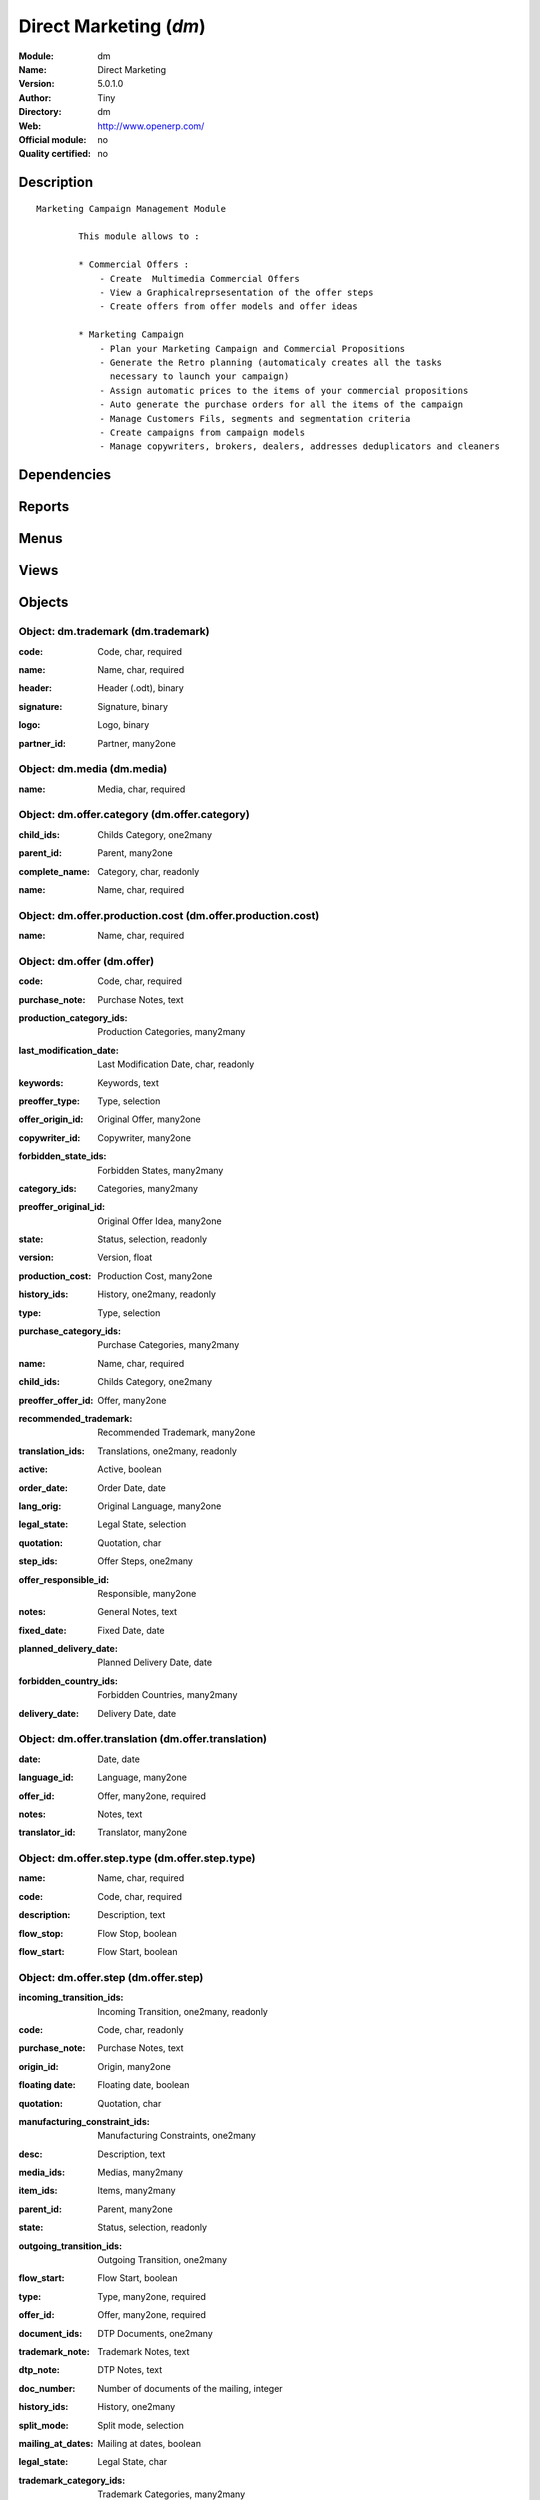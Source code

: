
.. i18n: .. module:: dm
.. i18n:     :synopsis: Direct Marketing 
.. i18n:     :noindex:
.. i18n: .. 

.. module:: dm
    :synopsis: Direct Marketing 
    :noindex:
.. 

.. i18n: .. raw:: html
.. i18n: 
.. i18n:     <link rel="stylesheet" href="../_static/hide_objects_in_sidebar.css" type="text/css" />

.. raw:: html

    <link rel="stylesheet" href="../_static/hide_objects_in_sidebar.css" type="text/css" />

.. i18n: Direct Marketing (*dm*)
.. i18n: =======================
.. i18n: :Module: dm
.. i18n: :Name: Direct Marketing
.. i18n: :Version: 5.0.1.0
.. i18n: :Author: Tiny
.. i18n: :Directory: dm
.. i18n: :Web: http://www.openerp.com/
.. i18n: :Official module: no
.. i18n: :Quality certified: no

Direct Marketing (*dm*)
=======================
:Module: dm
:Name: Direct Marketing
:Version: 5.0.1.0
:Author: Tiny
:Directory: dm
:Web: http://www.openerp.com/
:Official module: no
:Quality certified: no

.. i18n: Description
.. i18n: -----------

Description
-----------

.. i18n: ::
.. i18n: 
.. i18n:   Marketing Campaign Management Module
.. i18n:   
.. i18n:           This module allows to :
.. i18n:   
.. i18n:           * Commercial Offers :
.. i18n:               - Create  Multimedia Commercial Offers
.. i18n:               - View a Graphicalreprsesentation of the offer steps
.. i18n:               - Create offers from offer models and offer ideas
.. i18n:   
.. i18n:           * Marketing Campaign
.. i18n:               - Plan your Marketing Campaign and Commercial Propositions
.. i18n:               - Generate the Retro planning (automaticaly creates all the tasks 
.. i18n:                 necessary to launch your campaign)
.. i18n:               - Assign automatic prices to the items of your commercial propositions
.. i18n:               - Auto generate the purchase orders for all the items of the campaign
.. i18n:               - Manage Customers Fils, segments and segmentation criteria
.. i18n:               - Create campaigns from campaign models
.. i18n:               - Manage copywriters, brokers, dealers, addresses deduplicators and cleaners

::

  Marketing Campaign Management Module
  
          This module allows to :
  
          * Commercial Offers :
              - Create  Multimedia Commercial Offers
              - View a Graphicalreprsesentation of the offer steps
              - Create offers from offer models and offer ideas
  
          * Marketing Campaign
              - Plan your Marketing Campaign and Commercial Propositions
              - Generate the Retro planning (automaticaly creates all the tasks 
                necessary to launch your campaign)
              - Assign automatic prices to the items of your commercial propositions
              - Auto generate the purchase orders for all the items of the campaign
              - Manage Customers Fils, segments and segmentation criteria
              - Create campaigns from campaign models
              - Manage copywriters, brokers, dealers, addresses deduplicators and cleaners

.. i18n: Dependencies
.. i18n: ------------

Dependencies
------------

.. i18n:  * :mod:`project_retro_planning`
.. i18n:  * :mod:`purchase`
.. i18n:  * :mod:`purchase_tender`
.. i18n:  * :mod:`base_language`
.. i18n:  * :mod:`document`

 * :mod:`project_retro_planning`
 * :mod:`purchase`
 * :mod:`purchase_tender`
 * :mod:`base_language`
 * :mod:`document`

.. i18n: Reports
.. i18n: -------

Reports
-------

.. i18n:  * Offer
.. i18n: 
.. i18n:  * Offer Model
.. i18n: 
.. i18n:  * PreOffer
.. i18n: 
.. i18n:  * Offer Graph
.. i18n: 
.. i18n:  * Campaign

 * Offer

 * Offer Model

 * PreOffer

 * Offer Graph

 * Campaign

.. i18n: Menus
.. i18n: -------

Menus
-------

.. i18n:  * Direct Marketing
.. i18n:  * Direct Marketing/Configuration
.. i18n:  * Direct Marketing/Offers
.. i18n:  * Direct Marketing/Configuration/Offers
.. i18n:  * Direct Marketing/Offers/All Offers
.. i18n:  * Direct Marketing/Offers/All Offers/Open Offers
.. i18n:  * Direct Marketing/Offers/All Offers/Draft Offers
.. i18n:  * Direct Marketing/Offers/All Offers/Closed Offers
.. i18n:  * Direct Marketing/Offers/My Offers
.. i18n:  * Direct Marketing/Offers/My Offers/My Open Offers
.. i18n:  * Direct Marketing/Offers/My Offers/My Draft Offers
.. i18n:  * Direct Marketing/Offers/My Offers/My Closed Offers
.. i18n:  * Direct Marketing/Configuration/Offers/All Offer Models
.. i18n:  * Direct Marketing/Configuration/Offers/All Copywriters
.. i18n:  * Direct Marketing/Offers/All Offer Ideas
.. i18n:  * Direct Marketing/Offers/My Offer Ideas
.. i18n:  * Direct Marketing/Configuration/Offers/Edit Categories
.. i18n:  * Direct Marketing/Offers/Offer Categories
.. i18n:  * Direct Marketing/Configuration/Offer Steps
.. i18n:  * Direct Marketing/Configuration/Offer Steps/Documents
.. i18n:  * Direct Marketing/Configuration/Offer Steps/Documents/Edit document categories
.. i18n:  * Direct Marketing/Configuration/Offer Steps/Documents/All Documents
.. i18n:  * Direct Marketing/Configuration/Offer Steps/All Offer Step Types
.. i18n:  * Direct Marketing/Configuration/Offer Steps/All Offer Steps
.. i18n:  * Direct Marketing/Configuration/Offer Steps/Transition Trigger
.. i18n:  * Direct Marketing/Configuration/Offer Steps/All Items
.. i18n:  * Direct Marketing/Configuration/Offer Steps/All Manufacturing Constraints
.. i18n:  * Direct Marketing/Configuration/Offer Steps/All Offer Medias
.. i18n:  * Direct Marketing/Configuration/Campaigns
.. i18n:  * Direct Marketing/Configuration/Campaigns/Customers Lists
.. i18n:  * Direct Marketing/Campaigns
.. i18n:  * Direct Marketing/Campaigns/All Campaigns
.. i18n:  * Direct Marketing/Campaigns/All Campaigns/Open Campaigns
.. i18n:  * Direct Marketing/Campaigns/All Campaigns/Draft Campaigns
.. i18n:  * Direct Marketing/Campaigns/All Campaigns/Closed Campaigns
.. i18n:  * Direct Marketing/Campaigns/My Campaigns
.. i18n:  * Direct Marketing/Campaigns/My Campaigns/My Open Campaigns
.. i18n:  * Direct Marketing/Campaigns/My Campaigns/My Draft Campaigns
.. i18n:  * Direct Marketing/Campaigns/My Campaigns/My Closed Campaigns
.. i18n:  * Direct Marketing/Configuration/Campaigns/All Campaign Models
.. i18n:  * Direct Marketing/Campaigns/All Campaign Propositions
.. i18n:  * Direct Marketing/Campaigns/My Campaign Propositions
.. i18n:  * Direct Marketing/Configuration/Campaigns/All Segments
.. i18n:  * Direct Marketing/Campaigns/All Campaign Groups
.. i18n:  * Direct Marketing/Campaigns/My Campaign Groups
.. i18n:  * Direct Marketing/Configuration/Campaigns/All Campaign Types
.. i18n:  * Direct Marketing/Configuration/Campaigns/All Overlays
.. i18n:  * Direct Marketing/Configuration/Campaigns/All Dealers
.. i18n:  * Direct Marketing/Configuration/Campaigns/Customers Lists/All Customers Lists Brokers
.. i18n:  * Direct Marketing/Configuration/Campaigns/Customers Lists/All Deduplicator
.. i18n:  * Direct Marketing/Configuration/Campaigns/All Campaign Prices Progression
.. i18n:  * Direct Marketing/Configuration/Campaigns/All Purchase Lines
.. i18n:  * Direct Marketing/Configuration/Campaigns/Customers Lists/All Customers Lists
.. i18n:  * Direct Marketing/Configuration/Campaigns/Customers Lists/All Customers List Type
.. i18n:  * Direct Marketing/Configuration/Campaigns/Customers Lists/All Customers List Recruiting Origin
.. i18n:  * Direct Marketing/Configuration/Campaigns/Customers Lists/All Customers Files
.. i18n:  * Direct Marketing/Configuration/Customers
.. i18n:  * Direct Marketing/Configuration/Customers/All Customers
.. i18n:  * Direct Marketing/Configuration/Customers/All Customer Orders
.. i18n:  * Direct Marketing/Configuration/Customers/All Orders
.. i18n:  * Direct Marketing/Configuration/Customers/All Segmentations
.. i18n:  * Direct Marketing/Configuration/Campaigns/All Trademarks
.. i18n:  * Direct Marketing/Configuration/Offer Steps/Documents/All Document Dynamic Fields Templates
.. i18n:  * Direct Marketing/Configuration/Offer Steps/Documents/All Plugins
.. i18n:  * Direct Marketing/Configuration/Customers/All Customers' Plugins

 * Direct Marketing
 * Direct Marketing/Configuration
 * Direct Marketing/Offers
 * Direct Marketing/Configuration/Offers
 * Direct Marketing/Offers/All Offers
 * Direct Marketing/Offers/All Offers/Open Offers
 * Direct Marketing/Offers/All Offers/Draft Offers
 * Direct Marketing/Offers/All Offers/Closed Offers
 * Direct Marketing/Offers/My Offers
 * Direct Marketing/Offers/My Offers/My Open Offers
 * Direct Marketing/Offers/My Offers/My Draft Offers
 * Direct Marketing/Offers/My Offers/My Closed Offers
 * Direct Marketing/Configuration/Offers/All Offer Models
 * Direct Marketing/Configuration/Offers/All Copywriters
 * Direct Marketing/Offers/All Offer Ideas
 * Direct Marketing/Offers/My Offer Ideas
 * Direct Marketing/Configuration/Offers/Edit Categories
 * Direct Marketing/Offers/Offer Categories
 * Direct Marketing/Configuration/Offer Steps
 * Direct Marketing/Configuration/Offer Steps/Documents
 * Direct Marketing/Configuration/Offer Steps/Documents/Edit document categories
 * Direct Marketing/Configuration/Offer Steps/Documents/All Documents
 * Direct Marketing/Configuration/Offer Steps/All Offer Step Types
 * Direct Marketing/Configuration/Offer Steps/All Offer Steps
 * Direct Marketing/Configuration/Offer Steps/Transition Trigger
 * Direct Marketing/Configuration/Offer Steps/All Items
 * Direct Marketing/Configuration/Offer Steps/All Manufacturing Constraints
 * Direct Marketing/Configuration/Offer Steps/All Offer Medias
 * Direct Marketing/Configuration/Campaigns
 * Direct Marketing/Configuration/Campaigns/Customers Lists
 * Direct Marketing/Campaigns
 * Direct Marketing/Campaigns/All Campaigns
 * Direct Marketing/Campaigns/All Campaigns/Open Campaigns
 * Direct Marketing/Campaigns/All Campaigns/Draft Campaigns
 * Direct Marketing/Campaigns/All Campaigns/Closed Campaigns
 * Direct Marketing/Campaigns/My Campaigns
 * Direct Marketing/Campaigns/My Campaigns/My Open Campaigns
 * Direct Marketing/Campaigns/My Campaigns/My Draft Campaigns
 * Direct Marketing/Campaigns/My Campaigns/My Closed Campaigns
 * Direct Marketing/Configuration/Campaigns/All Campaign Models
 * Direct Marketing/Campaigns/All Campaign Propositions
 * Direct Marketing/Campaigns/My Campaign Propositions
 * Direct Marketing/Configuration/Campaigns/All Segments
 * Direct Marketing/Campaigns/All Campaign Groups
 * Direct Marketing/Campaigns/My Campaign Groups
 * Direct Marketing/Configuration/Campaigns/All Campaign Types
 * Direct Marketing/Configuration/Campaigns/All Overlays
 * Direct Marketing/Configuration/Campaigns/All Dealers
 * Direct Marketing/Configuration/Campaigns/Customers Lists/All Customers Lists Brokers
 * Direct Marketing/Configuration/Campaigns/Customers Lists/All Deduplicator
 * Direct Marketing/Configuration/Campaigns/All Campaign Prices Progression
 * Direct Marketing/Configuration/Campaigns/All Purchase Lines
 * Direct Marketing/Configuration/Campaigns/Customers Lists/All Customers Lists
 * Direct Marketing/Configuration/Campaigns/Customers Lists/All Customers List Type
 * Direct Marketing/Configuration/Campaigns/Customers Lists/All Customers List Recruiting Origin
 * Direct Marketing/Configuration/Campaigns/Customers Lists/All Customers Files
 * Direct Marketing/Configuration/Customers
 * Direct Marketing/Configuration/Customers/All Customers
 * Direct Marketing/Configuration/Customers/All Customer Orders
 * Direct Marketing/Configuration/Customers/All Orders
 * Direct Marketing/Configuration/Customers/All Segmentations
 * Direct Marketing/Configuration/Campaigns/All Trademarks
 * Direct Marketing/Configuration/Offer Steps/Documents/All Document Dynamic Fields Templates
 * Direct Marketing/Configuration/Offer Steps/Documents/All Plugins
 * Direct Marketing/Configuration/Customers/All Customers' Plugins

.. i18n: Views
.. i18n: -----

Views
-----

.. i18n:  * dm.offer.list (tree)
.. i18n:  * dm.offer.tree (tree)
.. i18n:  * dm.offer.form (form)
.. i18n:  * dm.offer.model.tree (tree)
.. i18n:  * dm.offer.model.form (form)
.. i18n:  * dm.preoffer.form (form)
.. i18n:  * dm.offer.category.form (form)
.. i18n:  * dm.offer.category.list (tree)
.. i18n:  * dm.offer.category.tree (tree)
.. i18n:  * dm.offer.history.form (form)
.. i18n:  * dm.offer.history.tree (tree)
.. i18n:  * dm.offer.document.category.form (form)
.. i18n:  * dm.offer.document.category.tree (tree)
.. i18n:  * dm.offer.document.form (form)
.. i18n:  * dm.offer.document.tree (tree)
.. i18n:  * dm.offer.step.type.form (form)
.. i18n:  * dm.offer.step.type.tree (tree)
.. i18n:  * dm.offer.step.tree (tree)
.. i18n:  * dm.offer.step.form (form)
.. i18n:  * dm.offer.step.transition.trigger.form (form)
.. i18n:  * dm.offer.step.transition.trigger.tree (tree)
.. i18n:  * dm.offer.step.history.form (form)
.. i18n:  * dm.offer.step.history.tree (tree)
.. i18n:  * dm.offer.step.item.tree (tree)
.. i18n:  * dm.offer.step.item.form (form)
.. i18n:  * dm.offer.step.manufacturing_constraint.form (form)
.. i18n:  * dm.offer.step.manufacturing_constraint.tree (tree)
.. i18n:  * dm.media.form (form)
.. i18n:  * dm.meida.tree (tree)
.. i18n:  * dm.campaign.calendar (calendar)
.. i18n:  * dm.campaign.tree (tree)
.. i18n:  * dm.campaign.form (form)
.. i18n:  * dm.campaign.model.tree (tree)
.. i18n:  * dm.campaign.model.form (form)
.. i18n:  * dm.campaign.proposition.form (form)
.. i18n:  * dm.campaign.proposition.tree (tree)
.. i18n:  * dm.campaign.proposition.calendar (calendar)
.. i18n:  * dm.campaign.proposition.segment.form (form)
.. i18n:  * dm.campaign.proposition.segment.tree (tree)
.. i18n:  * dm.campaign.group.form (form)
.. i18n:  * dm.campaign.group.tree (tree)
.. i18n:  * dm.campaign.type.form (form)
.. i18n:  * dm.campaign.type.tree (tree)
.. i18n:  * dm.overlay.form (form)
.. i18n:  * dm.overlay.tree (tree)
.. i18n:  * dm.campaign.proposition.prices_progression.form (form)
.. i18n:  * dm.campaign.proposition.prices_progression.tree (tree)
.. i18n:  * dm.campaign.purchase_line_tree (tree)
.. i18n:  * dm.campaign.purchase_line_form (form)
.. i18n:  * dm.customers_list.form (form)
.. i18n:  * dm.customers_list.tree (tree)
.. i18n:  * dm.customers_list.type.form (form)
.. i18n:  * dm.customers_list.type.tree (tree)
.. i18n:  * dm.customers_list.recruit_origin.form (form)
.. i18n:  * dm.customers_list.recruit_origin.tree (tree)
.. i18n:  * dm.customers_file.form (form)
.. i18n:  * dm.customers_file.tree (tree)
.. i18n:  * \* INHERIT res.country.form.inherit (form)
.. i18n:  * \* INHERIT res.partner.form.inherit (form)
.. i18n:  * dm.customer.form (form)
.. i18n:  * dm.customer.tree (tree)
.. i18n:  * dm.customer.order.form (form)
.. i18n:  * dm.customer.order.tree (tree)
.. i18n:  * dm.order.form (form)
.. i18n:  * dm.order.tree (tree)
.. i18n:  * dm.customer.segmentation.form (form)
.. i18n:  * dm.customer.segmentation.tree (tree)
.. i18n:  * dm.trademark.tree (tree)
.. i18n:  * dm.trademark.form (form)
.. i18n:  * dm.document.template.form (form)
.. i18n:  * dm.document.template.tree (tree)
.. i18n:  * dm.ddf.plugin.form (form)
.. i18n:  * dm.ddf.plugin.tree (tree)
.. i18n:  * dm.customer.plugin.form (form)
.. i18n:  * dm.customer.plugin.tree (tree)

 * dm.offer.list (tree)
 * dm.offer.tree (tree)
 * dm.offer.form (form)
 * dm.offer.model.tree (tree)
 * dm.offer.model.form (form)
 * dm.preoffer.form (form)
 * dm.offer.category.form (form)
 * dm.offer.category.list (tree)
 * dm.offer.category.tree (tree)
 * dm.offer.history.form (form)
 * dm.offer.history.tree (tree)
 * dm.offer.document.category.form (form)
 * dm.offer.document.category.tree (tree)
 * dm.offer.document.form (form)
 * dm.offer.document.tree (tree)
 * dm.offer.step.type.form (form)
 * dm.offer.step.type.tree (tree)
 * dm.offer.step.tree (tree)
 * dm.offer.step.form (form)
 * dm.offer.step.transition.trigger.form (form)
 * dm.offer.step.transition.trigger.tree (tree)
 * dm.offer.step.history.form (form)
 * dm.offer.step.history.tree (tree)
 * dm.offer.step.item.tree (tree)
 * dm.offer.step.item.form (form)
 * dm.offer.step.manufacturing_constraint.form (form)
 * dm.offer.step.manufacturing_constraint.tree (tree)
 * dm.media.form (form)
 * dm.meida.tree (tree)
 * dm.campaign.calendar (calendar)
 * dm.campaign.tree (tree)
 * dm.campaign.form (form)
 * dm.campaign.model.tree (tree)
 * dm.campaign.model.form (form)
 * dm.campaign.proposition.form (form)
 * dm.campaign.proposition.tree (tree)
 * dm.campaign.proposition.calendar (calendar)
 * dm.campaign.proposition.segment.form (form)
 * dm.campaign.proposition.segment.tree (tree)
 * dm.campaign.group.form (form)
 * dm.campaign.group.tree (tree)
 * dm.campaign.type.form (form)
 * dm.campaign.type.tree (tree)
 * dm.overlay.form (form)
 * dm.overlay.tree (tree)
 * dm.campaign.proposition.prices_progression.form (form)
 * dm.campaign.proposition.prices_progression.tree (tree)
 * dm.campaign.purchase_line_tree (tree)
 * dm.campaign.purchase_line_form (form)
 * dm.customers_list.form (form)
 * dm.customers_list.tree (tree)
 * dm.customers_list.type.form (form)
 * dm.customers_list.type.tree (tree)
 * dm.customers_list.recruit_origin.form (form)
 * dm.customers_list.recruit_origin.tree (tree)
 * dm.customers_file.form (form)
 * dm.customers_file.tree (tree)
 * \* INHERIT res.country.form.inherit (form)
 * \* INHERIT res.partner.form.inherit (form)
 * dm.customer.form (form)
 * dm.customer.tree (tree)
 * dm.customer.order.form (form)
 * dm.customer.order.tree (tree)
 * dm.order.form (form)
 * dm.order.tree (tree)
 * dm.customer.segmentation.form (form)
 * dm.customer.segmentation.tree (tree)
 * dm.trademark.tree (tree)
 * dm.trademark.form (form)
 * dm.document.template.form (form)
 * dm.document.template.tree (tree)
 * dm.ddf.plugin.form (form)
 * dm.ddf.plugin.tree (tree)
 * dm.customer.plugin.form (form)
 * dm.customer.plugin.tree (tree)

.. i18n: Objects
.. i18n: -------

Objects
-------

.. i18n: Object: dm.trademark (dm.trademark)
.. i18n: ###################################

Object: dm.trademark (dm.trademark)
###################################

.. i18n: :code: Code, char, required

:code: Code, char, required

.. i18n: :name: Name, char, required

:name: Name, char, required

.. i18n: :header: Header (.odt), binary

:header: Header (.odt), binary

.. i18n: :signature: Signature, binary

:signature: Signature, binary

.. i18n: :logo: Logo, binary

:logo: Logo, binary

.. i18n: :partner_id: Partner, many2one

:partner_id: Partner, many2one

.. i18n: Object: dm.media (dm.media)
.. i18n: ###########################

Object: dm.media (dm.media)
###########################

.. i18n: :name: Media, char, required

:name: Media, char, required

.. i18n: Object: dm.offer.category (dm.offer.category)
.. i18n: #############################################

Object: dm.offer.category (dm.offer.category)
#############################################

.. i18n: :child_ids: Childs Category, one2many

:child_ids: Childs Category, one2many

.. i18n: :parent_id: Parent, many2one

:parent_id: Parent, many2one

.. i18n: :complete_name: Category, char, readonly

:complete_name: Category, char, readonly

.. i18n: :name: Name, char, required

:name: Name, char, required

.. i18n: Object: dm.offer.production.cost (dm.offer.production.cost)
.. i18n: ###########################################################

Object: dm.offer.production.cost (dm.offer.production.cost)
###########################################################

.. i18n: :name: Name, char, required

:name: Name, char, required

.. i18n: Object: dm.offer (dm.offer)
.. i18n: ###########################

Object: dm.offer (dm.offer)
###########################

.. i18n: :code: Code, char, required

:code: Code, char, required

.. i18n: :purchase_note: Purchase Notes, text

:purchase_note: Purchase Notes, text

.. i18n: :production_category_ids: Production Categories, many2many

:production_category_ids: Production Categories, many2many

.. i18n: :last_modification_date: Last Modification Date, char, readonly

:last_modification_date: Last Modification Date, char, readonly

.. i18n: :keywords: Keywords, text

:keywords: Keywords, text

.. i18n: :preoffer_type: Type, selection

:preoffer_type: Type, selection

.. i18n: :offer_origin_id: Original Offer, many2one

:offer_origin_id: Original Offer, many2one

.. i18n: :copywriter_id: Copywriter, many2one

:copywriter_id: Copywriter, many2one

.. i18n: :forbidden_state_ids: Forbidden States, many2many

:forbidden_state_ids: Forbidden States, many2many

.. i18n: :category_ids: Categories, many2many

:category_ids: Categories, many2many

.. i18n: :preoffer_original_id: Original Offer Idea, many2one

:preoffer_original_id: Original Offer Idea, many2one

.. i18n: :state: Status, selection, readonly

:state: Status, selection, readonly

.. i18n: :version: Version, float

:version: Version, float

.. i18n: :production_cost: Production Cost, many2one

:production_cost: Production Cost, many2one

.. i18n: :history_ids: History, one2many, readonly

:history_ids: History, one2many, readonly

.. i18n: :type: Type, selection

:type: Type, selection

.. i18n: :purchase_category_ids: Purchase Categories, many2many

:purchase_category_ids: Purchase Categories, many2many

.. i18n: :name: Name, char, required

:name: Name, char, required

.. i18n: :child_ids: Childs Category, one2many

:child_ids: Childs Category, one2many

.. i18n: :preoffer_offer_id: Offer, many2one

:preoffer_offer_id: Offer, many2one

.. i18n: :recommended_trademark: Recommended Trademark, many2one

:recommended_trademark: Recommended Trademark, many2one

.. i18n: :translation_ids: Translations, one2many, readonly

:translation_ids: Translations, one2many, readonly

.. i18n: :active: Active, boolean

:active: Active, boolean

.. i18n: :order_date: Order Date, date

:order_date: Order Date, date

.. i18n: :lang_orig: Original Language, many2one

:lang_orig: Original Language, many2one

.. i18n: :legal_state: Legal State, selection

:legal_state: Legal State, selection

.. i18n: :quotation: Quotation, char

:quotation: Quotation, char

.. i18n: :step_ids: Offer Steps, one2many

:step_ids: Offer Steps, one2many

.. i18n: :offer_responsible_id: Responsible, many2one

:offer_responsible_id: Responsible, many2one

.. i18n: :notes: General Notes, text

:notes: General Notes, text

.. i18n: :fixed_date: Fixed Date, date

:fixed_date: Fixed Date, date

.. i18n: :planned_delivery_date: Planned Delivery Date, date

:planned_delivery_date: Planned Delivery Date, date

.. i18n: :forbidden_country_ids: Forbidden Countries, many2many

:forbidden_country_ids: Forbidden Countries, many2many

.. i18n: :delivery_date: Delivery Date, date

:delivery_date: Delivery Date, date

.. i18n: Object: dm.offer.translation (dm.offer.translation)
.. i18n: ###################################################

Object: dm.offer.translation (dm.offer.translation)
###################################################

.. i18n: :date: Date, date

:date: Date, date

.. i18n: :language_id: Language, many2one

:language_id: Language, many2one

.. i18n: :offer_id: Offer, many2one, required

:offer_id: Offer, many2one, required

.. i18n: :notes: Notes, text

:notes: Notes, text

.. i18n: :translator_id: Translator, many2one

:translator_id: Translator, many2one

.. i18n: Object: dm.offer.step.type (dm.offer.step.type)
.. i18n: ###############################################

Object: dm.offer.step.type (dm.offer.step.type)
###############################################

.. i18n: :name: Name, char, required

:name: Name, char, required

.. i18n: :code: Code, char, required

:code: Code, char, required

.. i18n: :description: Description, text

:description: Description, text

.. i18n: :flow_stop: Flow Stop, boolean

:flow_stop: Flow Stop, boolean

.. i18n: :flow_start: Flow Start, boolean

:flow_start: Flow Start, boolean

.. i18n: Object: dm.offer.step (dm.offer.step)
.. i18n: #####################################

Object: dm.offer.step (dm.offer.step)
#####################################

.. i18n: :incoming_transition_ids: Incoming Transition, one2many, readonly

:incoming_transition_ids: Incoming Transition, one2many, readonly

.. i18n: :code: Code, char, readonly

:code: Code, char, readonly

.. i18n: :purchase_note: Purchase Notes, text

:purchase_note: Purchase Notes, text

.. i18n: :origin_id: Origin, many2one

:origin_id: Origin, many2one

.. i18n: :floating date: Floating date, boolean

:floating date: Floating date, boolean

.. i18n: :quotation: Quotation, char

:quotation: Quotation, char

.. i18n: :manufacturing_constraint_ids: Manufacturing Constraints, one2many

:manufacturing_constraint_ids: Manufacturing Constraints, one2many

.. i18n: :desc: Description, text

:desc: Description, text

.. i18n: :media_ids: Medias, many2many

:media_ids: Medias, many2many

.. i18n: :item_ids: Items, many2many

:item_ids: Items, many2many

.. i18n: :parent_id: Parent, many2one

:parent_id: Parent, many2one

.. i18n: :state: Status, selection, readonly

:state: Status, selection, readonly

.. i18n: :outgoing_transition_ids: Outgoing Transition, one2many

:outgoing_transition_ids: Outgoing Transition, one2many

.. i18n: :flow_start: Flow Start, boolean

:flow_start: Flow Start, boolean

.. i18n: :type: Type, many2one, required

:type: Type, many2one, required

.. i18n: :offer_id: Offer, many2one, required

:offer_id: Offer, many2one, required

.. i18n: :document_ids: DTP Documents, one2many

:document_ids: DTP Documents, one2many

.. i18n: :trademark_note: Trademark Notes, text

:trademark_note: Trademark Notes, text

.. i18n: :dtp_note: DTP Notes, text

:dtp_note: DTP Notes, text

.. i18n: :doc_number: Number of documents of the mailing, integer

:doc_number: Number of documents of the mailing, integer

.. i18n: :history_ids: History, one2many

:history_ids: History, one2many

.. i18n: :split_mode: Split mode, selection

:split_mode: Split mode, selection

.. i18n: :mailing_at_dates: Mailing at dates, boolean

:mailing_at_dates: Mailing at dates, boolean

.. i18n: :legal_state: Legal State, char

:legal_state: Legal State, char

.. i18n: :trademark_category_ids: Trademark Categories, many2many

:trademark_category_ids: Trademark Categories, many2many

.. i18n: :dtp_category_ids: DTP Categories, many2many

:dtp_category_ids: DTP Categories, many2many

.. i18n: :name: Name, char, required

:name: Name, char, required

.. i18n: :notes: Notes, text

:notes: Notes, text

.. i18n: :production_note: Production Notes, text

:production_note: Production Notes, text

.. i18n: :interactive: Interactive, boolean

:interactive: Interactive, boolean

.. i18n: :planning_note: Planning Notes, text

:planning_note: Planning Notes, text

.. i18n: Object: dm.offer.step.transition.trigger (dm.offer.step.transition.trigger)
.. i18n: ###########################################################################

Object: dm.offer.step.transition.trigger (dm.offer.step.transition.trigger)
###########################################################################

.. i18n: :code: Code, char, required

:code: Code, char, required

.. i18n: :name: Trigger Name, char, required

:name: Trigger Name, char, required

.. i18n: Object: dm.offer.step.transition (dm.offer.step.transition)
.. i18n: ###########################################################

Object: dm.offer.step.transition (dm.offer.step.transition)
###########################################################

.. i18n: :delay: Offer Delay, integer, required

:delay: Offer Delay, integer, required

.. i18n: :step_from: From Offer Step, many2one, required

:step_from: From Offer Step, many2one, required

.. i18n: :media_id: Media, many2one, required

:media_id: Media, many2one, required

.. i18n: :condition: Trigger Condition, many2one, required

:condition: Trigger Condition, many2one, required

.. i18n: :step_to: To Offer Step, many2one, required

:step_to: To Offer Step, many2one, required

.. i18n: Object: dm.offer.step.history (dm.offer.step.history)
.. i18n: #####################################################

Object: dm.offer.step.history (dm.offer.step.history)
#####################################################

.. i18n: :date: Date, date

:date: Date, date

.. i18n: :step_id: Offer, many2one

:step_id: Offer, many2one

.. i18n: :state: Status, selection

:state: Status, selection

.. i18n: :user_id: User, many2one

:user_id: User, many2one

.. i18n: Object: dm.offer.step.item (dm.offer.step.item)
.. i18n: ###############################################

Object: dm.offer.step.item (dm.offer.step.item)
###############################################

.. i18n: :name: Description, char, required

:name: Description, char, required

.. i18n: :offer_step_id: Offer Step, many2one

:offer_step_id: Offer Step, many2one

.. i18n: :offer_step_type: Offer Step Type, char, readonly

:offer_step_type: Offer Step Type, char, readonly

.. i18n: :price: Price, float

:price: Price, float

.. i18n: :item_type: Item Type, selection

:item_type: Item Type, selection

.. i18n: :product_ids: Products, many2many

:product_ids: Products, many2many

.. i18n: :purchase_constraints: Purchase Constraints, text

:purchase_constraints: Purchase Constraints, text

.. i18n: :notes: Notes, text

:notes: Notes, text

.. i18n: Object: dm.offer.step.manufacturing_constraint (dm.offer.step.manufacturing_constraint)
.. i18n: #######################################################################################

Object: dm.offer.step.manufacturing_constraint (dm.offer.step.manufacturing_constraint)
#######################################################################################

.. i18n: :offer_step_id: Offer Step, many2one

:offer_step_id: Offer Step, many2one

.. i18n: :country_ids: Country, many2many

:country_ids: Country, many2many

.. i18n: :name: Description, char, required

:name: Description, char, required

.. i18n: :constraint: Manufacturing Description, text

:constraint: Manufacturing Description, text

.. i18n: Object: dm.campaign.group (dm.campaign.group)
.. i18n: #############################################

Object: dm.campaign.group (dm.campaign.group)
#############################################

.. i18n: :code: Code, char, readonly

:code: Code, char, readonly

.. i18n: :name: Campaign group name, char, required

:name: Campaign group name, char, required

.. i18n: :quantity_wanted_total: Total Wanted Quantity, char, readonly

:quantity_wanted_total: Total Wanted Quantity, char, readonly

.. i18n: :campaign_ids: Campaigns, one2many, readonly

:campaign_ids: Campaigns, one2many, readonly

.. i18n: :quantity_usable_total: Total Usable Quantity, char, readonly

:quantity_usable_total: Total Usable Quantity, char, readonly

.. i18n: :quantity_planned_total: Total planned Quantity, char, readonly

:quantity_planned_total: Total planned Quantity, char, readonly

.. i18n: :project_id: Project, many2one, readonly

:project_id: Project, many2one, readonly

.. i18n: :purchase_line_ids: Purchase Lines, one2many

:purchase_line_ids: Purchase Lines, one2many

.. i18n: :quantity_delivered_total: Total Delivered Quantity, char, readonly

:quantity_delivered_total: Total Delivered Quantity, char, readonly

.. i18n: Object: dm.campaign.type (dm.campaign.type)
.. i18n: ###########################################

Object: dm.campaign.type (dm.campaign.type)
###########################################

.. i18n: :code: Code, char, required

:code: Code, char, required

.. i18n: :name: Description, char, required

:name: Description, char, required

.. i18n: :description: Description, text

:description: Description, text

.. i18n: Object: dm.overlay (dm.overlay)
.. i18n: ###############################

Object: dm.overlay (dm.overlay)
###############################

.. i18n: :trademark_id: Trademark, many2one, required

:trademark_id: Trademark, many2one, required

.. i18n: :country_ids: Country, many2many, required

:country_ids: Country, many2many, required

.. i18n: :code: Code, char, readonly

:code: Code, char, readonly

.. i18n: :dealer_id: Dealer, many2one, required

:dealer_id: Dealer, many2one, required

.. i18n: :bank_account_id: Account, many2one

:bank_account_id: Account, many2one

.. i18n: Object: dm.campaign (dm.campaign)
.. i18n: #################################

Object: dm.campaign (dm.campaign)
#################################

.. i18n: :code: Account code, char

:code: Account code, char

.. i18n: :cleaner_id: Cleaner, many2one

:cleaner_id: Cleaner, many2one

.. i18n:     *The cleaner is a partner responsible to remove bad addresses from the customers list*

    *The cleaner is a partner responsible to remove bad addresses from the customers list*

.. i18n: :contact_id: Contact, many2one

:contact_id: Contact, many2one

.. i18n: :address_ids: Partners Contacts, many2many

:address_ids: Partners Contacts, many2many

.. i18n: :crossovered_budget_line: Budget Lines, one2many

:crossovered_budget_line: Budget Lines, one2many

.. i18n: :quantity_usable_total: Total Usable Quantity, char, readonly

:quantity_usable_total: Total Usable Quantity, char, readonly

.. i18n: :proposition_ids: Proposition, one2many

:proposition_ids: Proposition, one2many

.. i18n: :last_worked_date: Date of Last Cost/Work, date, readonly

:last_worked_date: Date of Last Cost/Work, date, readonly

.. i18n:     *Date of the latest work done on this account.*

    *Date of the latest work done on this account.*

.. i18n: :dealer_id: Dealer, many2one

:dealer_id: Dealer, many2one

.. i18n:     *The dealer is the partner the campaign is planned for*

    *The dealer is the partner the campaign is planned for*

.. i18n: :manufacturing_cost_ids: Manufacturing Costs, one2many

:manufacturing_cost_ids: Manufacturing Costs, one2many

.. i18n: :company_id: Company, many2one, required

:company_id: Company, many2one, required

.. i18n: :parent_id: Parent analytic account, many2one

:parent_id: Parent analytic account, many2one

.. i18n: :pricelist_id: Sale Pricelist, many2one

:pricelist_id: Sale Pricelist, many2one

.. i18n: :project_id: Project, many2one, readonly

:project_id: Project, many2one, readonly

.. i18n:     *Generating the Retro Planning will create and assign the different tasks used to plan and manage the campaign*

    *Generating the Retro Planning will create and assign the different tasks used to plan and manage the campaign*

.. i18n: :ca_to_invoice: Uninvoiced Amount, float, readonly

:ca_to_invoice: Uninvoiced Amount, float, readonly

.. i18n:     *If invoice from analytic account, the remaining amount you can invoice to the customer based on the total costs.*

    *If invoice from analytic account, the remaining amount you can invoice to the customer based on the total costs.*

.. i18n: :cust_file_task_ids: Customer Files tasks, one2many

:cust_file_task_ids: Customer Files tasks, one2many

.. i18n: :child_ids: Childs Accounts, one2many

:child_ids: Childs Accounts, one2many

.. i18n: :quantity_wanted_total: Total Wanted Quantity, char, readonly

:quantity_wanted_total: Total Wanted Quantity, char, readonly

.. i18n: :user_ids: User, many2many, readonly

:user_ids: User, many2many, readonly

.. i18n: :campaign_group_id: Campaign group, many2one

:campaign_group_id: Campaign group, many2one

.. i18n: :item_task_ids: Items Procurement tasks, one2many

:item_task_ids: Items Procurement tasks, one2many

.. i18n: :theorical_margin: Theorical Margin, float, readonly

:theorical_margin: Theorical Margin, float, readonly

.. i18n:     *Computed using the formula: Theorial Revenue - Total Costs*

    *Computed using the formula: Theorial Revenue - Total Costs*

.. i18n: :dtp_task_ids: DTP tasks, one2many

:dtp_task_ids: DTP tasks, one2many

.. i18n: :name: Account name, char, required

:name: Account name, char, required

.. i18n: :notes: Notes, text

:notes: Notes, text

.. i18n: :translation_state: Translation Status, selection, readonly

:translation_state: Translation Status, selection, readonly

.. i18n: :quantity_planned_total: Total planned Quantity, char, readonly

:quantity_planned_total: Total planned Quantity, char, readonly

.. i18n: :remaining_hours: Remaining Hours, float, readonly

:remaining_hours: Remaining Hours, float, readonly

.. i18n:     *Computed using the formula: Maximum Quantity - Hours Tot.*

    *Computed using the formula: Maximum Quantity - Hours Tot.*

.. i18n: :last_worked_invoiced_date: Date of Last Invoiced Cost, date, readonly

:last_worked_invoiced_date: Date of Last Invoiced Cost, date, readonly

.. i18n:     *If invoice from the costs, this is the date of the latest work or cost that have been invoiced.*

    *If invoice from the costs, this is the date of the latest work or cost that have been invoiced.*

.. i18n: :customer_file_state: Customers Files Status, selection, readonly

:customer_file_state: Customers Files Status, selection, readonly

.. i18n: :last_invoice_date: Last Invoice Date, date, readonly

:last_invoice_date: Last Invoice Date, date, readonly

.. i18n:     *Date of the last invoice created for this analytic account.*

    *Date of the last invoice created for this analytic account.*

.. i18n: :dtp_purchase_line_ids: DTP Purchase Lines, one2many

:dtp_purchase_line_ids: DTP Purchase Lines, one2many

.. i18n: :package_ok: Used in Package, boolean

:package_ok: Used in Package, boolean

.. i18n: :partner_id: Associated partner, many2one

:partner_id: Associated partner, many2one

.. i18n: :analytic_account_id: Analytic Account, many2one

:analytic_account_id: Analytic Account, many2one

.. i18n: :revenue_per_hour: Revenue per Hours (real), float, readonly

:revenue_per_hour: Revenue per Hours (real), float, readonly

.. i18n:     *Computed using the formula: Invoiced Amount / Hours Tot.*

    *Computed using the formula: Invoiced Amount / Hours Tot.*

.. i18n: :total_cost: Total Costs, float, readonly

:total_cost: Total Costs, float, readonly

.. i18n:     *Total of costs for this account. It includes real costs (from invoices) and indirect costs, like time spent on timesheets.*

    *Total of costs for this account. It includes real costs (from invoices) and indirect costs, like time spent on timesheets.*

.. i18n: :country_id: Country, many2one, required

:country_id: Country, many2one, required

.. i18n:     *The language and currency will be automaticaly assigned if they are defined for the country*

    *The language and currency will be automaticaly assigned if they are defined for the country*

.. i18n: :state: State, selection, required

:state: State, selection, required

.. i18n: :debit: Debit, float, readonly

:debit: Debit, float, readonly

.. i18n: :amount_invoiced: Invoiced Amount, float, readonly

:amount_invoiced: Invoiced Amount, float, readonly

.. i18n:     *Total invoiced*

    *Total invoiced*

.. i18n: :planning_state: Planning Status, selection, readonly

:planning_state: Planning Status, selection, readonly

.. i18n: :user_product_ids: Users/Products Rel., one2many

:user_product_ids: Users/Products Rel., one2many

.. i18n: :manufacturing_responsible_id: Responsible, many2one

:manufacturing_responsible_id: Responsible, many2one

.. i18n: :overlay_id: Overlay, many2one

:overlay_id: Overlay, many2one

.. i18n: :active: Active, boolean

:active: Active, boolean

.. i18n: :real_margin_rate: Real Margin Rate (%), float, readonly

:real_margin_rate: Real Margin Rate (%), float, readonly

.. i18n:     *Computes using the formula: (Real Margin / Total Costs) * 100.*

    *Computes using the formula: (Real Margin / Total Costs) * 100.*

.. i18n: :credit: Credit, float, readonly

:credit: Credit, float, readonly

.. i18n: :month_ids: Month, many2many, readonly

:month_ids: Month, many2many, readonly

.. i18n: :line_ids: Analytic entries, one2many

:line_ids: Analytic entries, one2many

.. i18n: :items_state: Items Status, selection, readonly

:items_state: Items Status, selection, readonly

.. i18n: :trademark_id: Trademark, many2one

:trademark_id: Trademark, many2one

.. i18n: :amount_max: Max. Invoice Price, float

:amount_max: Max. Invoice Price, float

.. i18n: :campaign_type: Type, many2one

:campaign_type: Type, many2one

.. i18n: :dtp_state: DTP Status, selection, readonly

:dtp_state: DTP Status, selection, readonly

.. i18n: :user_id: Account Manager, many2one

:user_id: Account Manager, many2one

.. i18n: :dtp_responsible_id: Responsible, many2one

:dtp_responsible_id: Responsible, many2one

.. i18n: :manufacturing_purchase_line_ids: Manufacturing Purchase Lines, one2many

:manufacturing_purchase_line_ids: Manufacturing Purchase Lines, one2many

.. i18n: :type: Account type, selection

:type: Account type, selection

.. i18n: :manufacturing_product: Manufacturing Product, many2one

:manufacturing_product: Manufacturing Product, many2one

.. i18n: :offer_id: Offer, many2one, required

:offer_id: Offer, many2one, required

.. i18n:     *Choose the commercial offer to use with this campaign, only offers in open state can be assigned*

    *Choose the commercial offer to use with this campaign, only offers in open state can be assigned*

.. i18n: :ca_invoiced: Invoiced Amount, float, readonly

:ca_invoiced: Invoiced Amount, float, readonly

.. i18n:     *Total customer invoiced amount for this account.*

    *Total customer invoiced amount for this account.*

.. i18n: :hours_quantity: Hours Tot, float, readonly

:hours_quantity: Hours Tot, float, readonly

.. i18n:     *Number of hours you spent on the analytic account (from timesheet). It computes on all journal of type 'general'.*

    *Number of hours you spent on the analytic account (from timesheet). It computes on all journal of type 'general'.*

.. i18n: :manufacturing_state: Manufacturing Status, selection, readonly

:manufacturing_state: Manufacturing Status, selection, readonly

.. i18n: :ca_theorical: Theorical Revenue, float, readonly

:ca_theorical: Theorical Revenue, float, readonly

.. i18n:     *Based on the costs you had on the project, what would have been the revenue if all these costs have been invoiced at the normal sale price provided by the pricelist.*

    *Based on the costs you had on the project, what would have been the revenue if all these costs have been invoiced at the normal sale price provided by the pricelist.*

.. i18n: :currency_id: Currency, many2one

:currency_id: Currency, many2one

.. i18n: :dtp_making_time: Making Time, float, readonly

:dtp_making_time: Making Time, float, readonly

.. i18n: :to_invoice: Reinvoice Costs, many2one

:to_invoice: Reinvoice Costs, many2one

.. i18n:     *Check this field if you plan to automatically generate invoices based on the costs in this analytic account: timesheets, expenses, ...You can configure an automatic invoice rate on analytic accounts.*

    *Check this field if you plan to automatically generate invoices based on the costs in this analytic account: timesheets, expenses, ...You can configure an automatic invoice rate on analytic accounts.*

.. i18n: :balance: Balance, float, readonly

:balance: Balance, float, readonly

.. i18n: :quantity_delivered_total: Total Delivered Quantity, char, readonly

:quantity_delivered_total: Total Delivered Quantity, char, readonly

.. i18n: :item_responsible_id: Responsible, many2one

:item_responsible_id: Responsible, many2one

.. i18n: :quantity_max: Maximal quantity, float

:quantity_max: Maximal quantity, float

.. i18n: :deduplicator_id: Deduplicator, many2one

:deduplicator_id: Deduplicator, many2one

.. i18n:     *The deduplicator is a partner responsible to remove identical addresses from the customers list*

    *The deduplicator is a partner responsible to remove identical addresses from the customers list*

.. i18n: :company_currency_id: Currency, many2one, readonly

:company_currency_id: Currency, many2one, readonly

.. i18n: :hours_qtt_non_invoiced: Uninvoiced Hours, float, readonly

:hours_qtt_non_invoiced: Uninvoiced Hours, float, readonly

.. i18n:     *Number of hours (from journal of type 'general') that can be invoiced if you invoice based on analytic account.*

    *Number of hours (from journal of type 'general') that can be invoiced if you invoice based on analytic account.*

.. i18n: :files_responsible_id: Responsible, many2one

:files_responsible_id: Responsible, many2one

.. i18n: :date_start: Date Start, date

:date_start: Date Start, date

.. i18n: :forwarding_charge: Forwarding Charge, float

:forwarding_charge: Forwarding Charge, float

.. i18n: :lang_id: Language, many2one

:lang_id: Language, many2one

.. i18n: :complete_name: Account Name, char, readonly

:complete_name: Account Name, char, readonly

.. i18n: :real_margin: Real Margin, float, readonly

:real_margin: Real Margin, float, readonly

.. i18n:     *Computed using the formula: Invoiced Amount - Total Costs.*

    *Computed using the formula: Invoiced Amount - Total Costs.*

.. i18n: :hours_qtt_invoiced: Invoiced Hours, float, readonly

:hours_qtt_invoiced: Invoiced Hours, float, readonly

.. i18n:     *Number of hours that can be invoiced plus those that already have been invoiced.*

    *Number of hours that can be invoiced plus those that already have been invoiced.*

.. i18n: :router_id: Router, many2one

:router_id: Router, many2one

.. i18n:     *The router is the partner who will send the mailing to the final customer*

    *The router is the partner who will send the mailing to the final customer*

.. i18n: :description: Description, text

:description: Description, text

.. i18n: :manufacturing_task_ids: Manufacturing tasks, one2many

:manufacturing_task_ids: Manufacturing tasks, one2many

.. i18n: :remaining_ca: Remaining Revenue, float, readonly

:remaining_ca: Remaining Revenue, float, readonly

.. i18n:     *Computed using the formula: Max Invoice Price - Invoiced Amount.*

    *Computed using the formula: Max Invoice Price - Invoiced Amount.*

.. i18n: :responsible_id: Responsible, many2one

:responsible_id: Responsible, many2one

.. i18n: :date: Date End, date

:date: Date End, date

.. i18n: :item_purchase_line_ids: Items Purchase Lines, one2many

:item_purchase_line_ids: Items Purchase Lines, one2many

.. i18n: :code1: Code, char, readonly

:code1: Code, char, readonly

.. i18n: :payment_methods: Payment Methods, many2many

:payment_methods: Payment Methods, many2many

.. i18n: :cust_file_purchase_line_ids: Customer Files Purchase Lines, one2many

:cust_file_purchase_line_ids: Customer Files Purchase Lines, one2many

.. i18n: :journal_rate_ids: Invoicing Rate per Journal, one2many

:journal_rate_ids: Invoicing Rate per Journal, one2many

.. i18n: :quantity: Quantity, float, readonly

:quantity: Quantity, float, readonly

.. i18n: Object: dm.campaign.proposition (dm.campaign.proposition)
.. i18n: #########################################################

Object: dm.campaign.proposition (dm.campaign.proposition)
#########################################################

.. i18n: :initial_proposition_id: Initial proposition, many2one, readonly

:initial_proposition_id: Initial proposition, many2one, readonly

.. i18n: :code: Account code, char

:code: Account code, char

.. i18n: :last_worked_invoiced_date: Date of Last Invoiced Cost, date, readonly

:last_worked_invoiced_date: Date of Last Invoiced Cost, date, readonly

.. i18n:     *If invoice from the costs, this is the date of the latest work or cost that have been invoiced.*

    *If invoice from the costs, this is the date of the latest work or cost that have been invoiced.*

.. i18n: :ca_to_invoice: Uninvoiced Amount, float, readonly

:ca_to_invoice: Uninvoiced Amount, float, readonly

.. i18n:     *If invoice from analytic account, the remaining amount you can invoice to the customer based on the total costs.*

    *If invoice from analytic account, the remaining amount you can invoice to the customer based on the total costs.*

.. i18n: :quantity_max: Maximal quantity, float

:quantity_max: Maximal quantity, float

.. i18n: :quantity_usable: Usable Quantity, char, readonly

:quantity_usable: Usable Quantity, char, readonly

.. i18n:     *The usable quantity is the number of addresses you have after delivery, deduplication and cleaning.*

    *The usable quantity is the number of addresses you have after delivery, deduplication and cleaning.*

.. i18n: :contact_id: Contact, many2one

:contact_id: Contact, many2one

.. i18n: :company_currency_id: Currency, many2one, readonly

:company_currency_id: Currency, many2one, readonly

.. i18n: :date: Date End, date

:date: Date End, date

.. i18n: :last_invoice_date: Last Invoice Date, date, readonly

:last_invoice_date: Last Invoice Date, date, readonly

.. i18n:     *Date of the last invoice created for this analytic account.*

    *Date of the last invoice created for this analytic account.*

.. i18n: :crossovered_budget_line: Budget Lines, one2many

:crossovered_budget_line: Budget Lines, one2many

.. i18n: :amount_max: Max. Invoice Price, float

:amount_max: Max. Invoice Price, float

.. i18n: :package_ok: Used in Package, boolean

:package_ok: Used in Package, boolean

.. i18n: :hours_qtt_non_invoiced: Uninvoiced Hours, float, readonly

:hours_qtt_non_invoiced: Uninvoiced Hours, float, readonly

.. i18n:     *Number of hours (from journal of type 'general') that can be invoiced if you invoice based on analytic account.*

    *Number of hours (from journal of type 'general') that can be invoiced if you invoice based on analytic account.*

.. i18n: :keep_prices: Keep Prices At Duplication, boolean

:keep_prices: Keep Prices At Duplication, boolean

.. i18n: :partner_id: Associated partner, many2one

:partner_id: Associated partner, many2one

.. i18n: :proposition_type: Type, selection

:proposition_type: Type, selection

.. i18n: :analytic_account_id: Analytic Account, many2one

:analytic_account_id: Analytic Account, many2one

.. i18n: :last_worked_date: Date of Last Cost/Work, date, readonly

:last_worked_date: Date of Last Cost/Work, date, readonly

.. i18n:     *Date of the latest work done on this account.*

    *Date of the latest work done on this account.*

.. i18n: :starting_mail_price: Starting Mail Price, float

:starting_mail_price: Starting Mail Price, float

.. i18n: :user_id: Account Manager, many2one

:user_id: Account Manager, many2one

.. i18n: :item_ids: Catalogue, one2many

:item_ids: Catalogue, one2many

.. i18n: :to_invoice: Reinvoice Costs, many2one

:to_invoice: Reinvoice Costs, many2one

.. i18n:     *Check this field if you plan to automatically generate invoices based on the costs in this analytic account: timesheets, expenses, ...You can configure an automatic invoice rate on analytic accounts.*

    *Check this field if you plan to automatically generate invoices based on the costs in this analytic account: timesheets, expenses, ...You can configure an automatic invoice rate on analytic accounts.*

.. i18n: :total_cost: Total Costs, float, readonly

:total_cost: Total Costs, float, readonly

.. i18n:     *Total of costs for this account. It includes real costs (from invoices) and indirect costs, like time spent on timesheets.*

    *Total of costs for this account. It includes real costs (from invoices) and indirect costs, like time spent on timesheets.*

.. i18n: :date_start: Date Start, date

:date_start: Date Start, date

.. i18n: :company_id: Company, many2one, required

:company_id: Company, many2one, required

.. i18n: :segment_ids: Segment, one2many

:segment_ids: Segment, one2many

.. i18n: :parent_id: Parent analytic account, many2one

:parent_id: Parent analytic account, many2one

.. i18n: :state: State, selection, required

:state: State, selection, required

.. i18n: :quantity_planned: planned Quantity, char, readonly

:quantity_planned: planned Quantity, char, readonly

.. i18n:     *The planned quantity is an estimation of the usable quantity of addresses you  will get after delivery, deduplication and cleaning
.. i18n:     This is usually the quantity used to order the manufacturing of the mailings*

    *The planned quantity is an estimation of the usable quantity of addresses you  will get after delivery, deduplication and cleaning
    This is usually the quantity used to order the manufacturing of the mailings*

.. i18n: :complete_name: Account Name, char, readonly

:complete_name: Account Name, char, readonly

.. i18n: :real_margin: Real Margin, float, readonly

:real_margin: Real Margin, float, readonly

.. i18n:     *Computed using the formula: Invoiced Amount - Total Costs.*

    *Computed using the formula: Invoiced Amount - Total Costs.*

.. i18n: :debit: Debit, float, readonly

:debit: Debit, float, readonly

.. i18n: :forwarding_charge: Forwarding Charge, float

:forwarding_charge: Forwarding Charge, float

.. i18n: :pricelist_id: Sale Pricelist, many2one

:pricelist_id: Sale Pricelist, many2one

.. i18n: :type: Account type, selection

:type: Account type, selection

.. i18n: :quantity: Quantity, float, readonly

:quantity: Quantity, float, readonly

.. i18n: :manufacturing_costs: Manufacturing Costs, float

:manufacturing_costs: Manufacturing Costs, float

.. i18n: :journal_rate_ids: Invoicing Rate per Journal, one2many

:journal_rate_ids: Invoicing Rate per Journal, one2many

.. i18n: :description: Description, text

:description: Description, text

.. i18n: :amount_invoiced: Invoiced Amount, float, readonly

:amount_invoiced: Invoiced Amount, float, readonly

.. i18n:     *Total invoiced*

    *Total invoiced*

.. i18n: :forwarding_charges: Forwarding Charges, float

:forwarding_charges: Forwarding Charges, float

.. i18n: :credit: Credit, float, readonly

:credit: Credit, float, readonly

.. i18n: :child_ids: Childs Accounts, one2many

:child_ids: Childs Accounts, one2many

.. i18n: :user_product_ids: Users/Products Rel., one2many

:user_product_ids: Users/Products Rel., one2many

.. i18n: :ca_invoiced: Invoiced Amount, float, readonly

:ca_invoiced: Invoiced Amount, float, readonly

.. i18n:     *Total customer invoiced amount for this account.*

    *Total customer invoiced amount for this account.*

.. i18n: :sale_rate: Sale Rate (%), float

:sale_rate: Sale Rate (%), float

.. i18n:     *This is the planned sale rate (in percent) for this commercial proposition*

    *This is the planned sale rate (in percent) for this commercial proposition*

.. i18n: :user_ids: User, many2many, readonly

:user_ids: User, many2many, readonly

.. i18n: :remaining_ca: Remaining Revenue, float, readonly

:remaining_ca: Remaining Revenue, float, readonly

.. i18n:     *Computed using the formula: Max Invoice Price - Invoiced Amount.*

    *Computed using the formula: Max Invoice Price - Invoiced Amount.*

.. i18n: :quantity_delivered: Delivered Quantity, char, readonly

:quantity_delivered: Delivered Quantity, char, readonly

.. i18n:     *The delivered quantity is the number of addresses you receive from the broker.*

    *The delivered quantity is the number of addresses you receive from the broker.*

.. i18n: :code1: Code, char, readonly

:code1: Code, char, readonly

.. i18n: :hours_qtt_invoiced: Invoiced Hours, float, readonly

:hours_qtt_invoiced: Invoiced Hours, float, readonly

.. i18n:     *Number of hours that can be invoiced plus those that already have been invoiced.*

    *Number of hours that can be invoiced plus those that already have been invoiced.*

.. i18n: :active: Active, boolean

:active: Active, boolean

.. i18n: :hours_quantity: Hours Tot, float, readonly

:hours_quantity: Hours Tot, float, readonly

.. i18n:     *Number of hours you spent on the analytic account (from timesheet). It computes on all journal of type 'general'.*

    *Number of hours you spent on the analytic account (from timesheet). It computes on all journal of type 'general'.*

.. i18n: :theorical_margin: Theorical Margin, float, readonly

:theorical_margin: Theorical Margin, float, readonly

.. i18n:     *Computed using the formula: Theorial Revenue - Total Costs*

    *Computed using the formula: Theorial Revenue - Total Costs*

.. i18n: :ca_theorical: Theorical Revenue, float, readonly

:ca_theorical: Theorical Revenue, float, readonly

.. i18n:     *Based on the costs you had on the project, what would have been the revenue if all these costs have been invoiced at the normal sale price provided by the pricelist.*

    *Based on the costs you had on the project, what would have been the revenue if all these costs have been invoiced at the normal sale price provided by the pricelist.*

.. i18n: :quantity_wanted: Wanted Quantity, char, readonly

:quantity_wanted: Wanted Quantity, char, readonly

.. i18n:     *The wanted quantity is the number of addresses you wish to get for that segment.
.. i18n:     This is usually the quantity used to order Customers Lists
.. i18n:     The wanted quantity could be AAA for All Addresses Available*

    *The wanted quantity is the number of addresses you wish to get for that segment.
    This is usually the quantity used to order Customers Lists
    The wanted quantity could be AAA for All Addresses Available*

.. i18n: :sm_price: Starting Mail Price, float

:sm_price: Starting Mail Price, float

.. i18n: :keep_segments: Keep Segments, boolean

:keep_segments: Keep Segments, boolean

.. i18n: :name: Account name, char, required

:name: Account name, char, required

.. i18n: :customer_pricelist_id: Items Pricelist, many2one

:customer_pricelist_id: Items Pricelist, many2one

.. i18n: :notes: Notes, text

:notes: Notes, text

.. i18n: :force_sm_price: Force Starting Mail Price, boolean

:force_sm_price: Force Starting Mail Price, boolean

.. i18n: :address_ids: Partners Contacts, many2many

:address_ids: Partners Contacts, many2many

.. i18n: :real_margin_rate: Real Margin Rate (%), float, readonly

:real_margin_rate: Real Margin Rate (%), float, readonly

.. i18n:     *Computes using the formula: (Real Margin / Total Costs) * 100.*

    *Computes using the formula: (Real Margin / Total Costs) * 100.*

.. i18n: :revenue_per_hour: Revenue per Hours (real), float, readonly

:revenue_per_hour: Revenue per Hours (real), float, readonly

.. i18n:     *Computed using the formula: Invoiced Amount / Hours Tot.*

    *Computed using the formula: Invoiced Amount / Hours Tot.*

.. i18n: :month_ids: Month, many2many, readonly

:month_ids: Month, many2many, readonly

.. i18n: :quantity_real: Real Quantity, char, readonly

:quantity_real: Real Quantity, char, readonly

.. i18n:     *The real quantity is the number of addresses you really get in the file.*

    *The real quantity is the number of addresses you really get in the file.*

.. i18n: :payment_methods: Payment Methods, many2many

:payment_methods: Payment Methods, many2many

.. i18n: :line_ids: Analytic entries, one2many

:line_ids: Analytic entries, one2many

.. i18n: :balance: Balance, float, readonly

:balance: Balance, float, readonly

.. i18n: :camp_id: Campaign, many2one, required

:camp_id: Campaign, many2one, required

.. i18n: :remaining_hours: Remaining Hours, float, readonly

:remaining_hours: Remaining Hours, float, readonly

.. i18n:     *Computed using the formula: Maximum Quantity - Hours Tot.*

    *Computed using the formula: Maximum Quantity - Hours Tot.*

.. i18n: Object: The origin of the adresses of a list (dm.customers_list.recruit_origin)
.. i18n: ###############################################################################

Object: The origin of the adresses of a list (dm.customers_list.recruit_origin)
###############################################################################

.. i18n: :code: Code, char, required

:code: Code, char, required

.. i18n: :name: Name, char, required

:name: Name, char, required

.. i18n: Object: Type of the adress list (dm.customers_list.type)
.. i18n: ########################################################

Object: Type of the adress list (dm.customers_list.type)
########################################################

.. i18n: :code: Code, char, required

:code: Code, char, required

.. i18n: :name: Name, char, required

:name: Name, char, required

.. i18n: Object: A list of addresses proposed by an adresses broker (dm.customers_list)
.. i18n: ##############################################################################

Object: A list of addresses proposed by an adresses broker (dm.customers_list)
##############################################################################

.. i18n: :other_cost: Other Cost, float

:other_cost: Other Cost, float

.. i18n: :selection_cost: Selection Cost Per Thousand, float

:selection_cost: Selection Cost Per Thousand, float

.. i18n: :broker_cost: Broker Cost, float

:broker_cost: Broker Cost, float

.. i18n:     *The amount given to the broker for the list renting*

    *The amount given to the broker for the list renting*

.. i18n: :code: Code, char, required

:code: Code, char, required

.. i18n: :product_id: Product, many2one, required

:product_id: Product, many2one, required

.. i18n: :per_thousand_price: Price per Thousand, float

:per_thousand_price: Price per Thousand, float

.. i18n: :update_frq: Update Frequency, integer

:update_frq: Update Frequency, integer

.. i18n: :currency_id: Currency, many2one

:currency_id: Currency, many2one

.. i18n: :country_id: Country, many2one

:country_id: Country, many2one

.. i18n: :broker_discount: Broker Discount (%), float

:broker_discount: Broker Discount (%), float

.. i18n: :recruiting_origin: Recruiting Origin, many2one

:recruiting_origin: Recruiting Origin, many2one

.. i18n:     *Origin of the recruiting of the adresses*

    *Origin of the recruiting of the adresses*

.. i18n: :broker_id: Broker, many2one

:broker_id: Broker, many2one

.. i18n: :delivery_cost: Delivery Cost, float

:delivery_cost: Delivery Cost, float

.. i18n: :list_type: Type, many2one

:list_type: Type, many2one

.. i18n: :invoice_base: Invoicing based on, selection

:invoice_base: Invoicing based on, selection

.. i18n:     *Net or raw quantity on which is based the final invoice depending of the term negociated with the broker.
.. i18n:     Net : Usable quantity after deduplication
.. i18n:     Raw : Delivered quantity
.. i18n:     Real : Realy used qunatity*

    *Net or raw quantity on which is based the final invoice depending of the term negociated with the broker.
    Net : Usable quantity after deduplication
    Raw : Delivered quantity
    Real : Realy used qunatity*

.. i18n: :owner_id: Owner, many2one

:owner_id: Owner, many2one

.. i18n: :notes: Description, text

:notes: Description, text

.. i18n: :name: Name, char, required

:name: Name, char, required

.. i18n: Object: A File of addresses delivered by an addresses broker (dm.customers_file)
.. i18n: ################################################################################

Object: A File of addresses delivered by an addresses broker (dm.customers_file)
################################################################################

.. i18n: :segment_ids: Segments, one2many, readonly

:segment_ids: Segments, one2many, readonly

.. i18n: :code: Code, char, required

:code: Code, char, required

.. i18n: :customers_list_id: Customers List, many2one

:customers_list_id: Customers List, many2one

.. i18n: :delivery_date: Delivery Date, date

:delivery_date: Delivery Date, date

.. i18n: :name: Name, char, required

:name: Name, char, required

.. i18n: Object: A subset of addresses coming from a customers file (dm.campaign.proposition.segment)
.. i18n: ############################################################################################

Object: A subset of addresses coming from a customers file (dm.campaign.proposition.segment)
############################################################################################

.. i18n: :code: Account code, char

:code: Account code, char

.. i18n: :last_worked_invoiced_date: Date of Last Invoiced Cost, date, readonly

:last_worked_invoiced_date: Date of Last Invoiced Cost, date, readonly

.. i18n:     *If invoice from the costs, this is the date of the latest work or cost that have been invoiced.*

    *If invoice from the costs, this is the date of the latest work or cost that have been invoiced.*

.. i18n: :ca_to_invoice: Uninvoiced Amount, float, readonly

:ca_to_invoice: Uninvoiced Amount, float, readonly

.. i18n:     *If invoice from analytic account, the remaining amount you can invoice to the customer based on the total costs.*

    *If invoice from analytic account, the remaining amount you can invoice to the customer based on the total costs.*

.. i18n: :analytic_account_id: Analytic Account, many2one

:analytic_account_id: Analytic Account, many2one

.. i18n: :quantity_cleaned_cleaner: Cleaned Quantity, integer

:quantity_cleaned_cleaner: Cleaned Quantity, integer

.. i18n:     *The quantity of wrong addresses removed by the cleaner.*

    *The quantity of wrong addresses removed by the cleaner.*

.. i18n: :quantity_dedup_cleaner: Deduplication Quantity, integer

:quantity_dedup_cleaner: Deduplication Quantity, integer

.. i18n:     *The quantity of duplicated addresses removed by the cleaner.*

    *The quantity of duplicated addresses removed by the cleaner.*

.. i18n: :quantity_max: Maximal quantity, float

:quantity_max: Maximal quantity, float

.. i18n: :quantity_usable: Usable Quantity, integer, readonly

:quantity_usable: Usable Quantity, integer, readonly

.. i18n:     *The usable quantity is the number of addresses you have after delivery, deduplication and cleaning.*

    *The usable quantity is the number of addresses you have after delivery, deduplication and cleaning.*

.. i18n: :contact_id: Contact, many2one

:contact_id: Contact, many2one

.. i18n: :company_currency_id: Currency, many2one, readonly

:company_currency_id: Currency, many2one, readonly

.. i18n: :date: Date End, date

:date: Date End, date

.. i18n: :last_invoice_date: Last Invoice Date, date, readonly

:last_invoice_date: Last Invoice Date, date, readonly

.. i18n:     *Date of the last invoice created for this analytic account.*

    *Date of the last invoice created for this analytic account.*

.. i18n: :crossovered_budget_line: Budget Lines, one2many

:crossovered_budget_line: Budget Lines, one2many

.. i18n: :amount_max: Max. Invoice Price, float

:amount_max: Max. Invoice Price, float

.. i18n: :package_ok: Used in Package, boolean

:package_ok: Used in Package, boolean

.. i18n: :hours_qtt_non_invoiced: Uninvoiced Hours, float, readonly

:hours_qtt_non_invoiced: Uninvoiced Hours, float, readonly

.. i18n:     *Number of hours (from journal of type 'general') that can be invoiced if you invoice based on analytic account.*

    *Number of hours (from journal of type 'general') that can be invoiced if you invoice based on analytic account.*

.. i18n: :partner_id: Associated partner, many2one

:partner_id: Associated partner, many2one

.. i18n: :all_add_avail: All Adresses Available, boolean

:all_add_avail: All Adresses Available, boolean

.. i18n:     *Used to order all adresses available in the customers list based on the segmentation criteria*

    *Used to order all adresses available in the customers list based on the segmentation criteria*

.. i18n: :split_id: Split, many2one

:split_id: Split, many2one

.. i18n: :note: Notes, text

:note: Notes, text

.. i18n: :last_worked_date: Date of Last Cost/Work, date, readonly

:last_worked_date: Date of Last Cost/Work, date, readonly

.. i18n:     *Date of the latest work done on this account.*

    *Date of the latest work done on this account.*

.. i18n: :start_census: Start Census (days), integer

:start_census: Start Census (days), integer

.. i18n:     *The recency is the time since the latest purchase.
.. i18n:     For example : A 0-30 recency means all the customers that have purchased in the last 30 days*

    *The recency is the time since the latest purchase.
    For example : A 0-30 recency means all the customers that have purchased in the last 30 days*

.. i18n: :user_id: Account Manager, many2one

:user_id: Account Manager, many2one

.. i18n: :to_invoice: Reinvoice Costs, many2one

:to_invoice: Reinvoice Costs, many2one

.. i18n:     *Check this field if you plan to automatically generate invoices based on the costs in this analytic account: timesheets, expenses, ...You can configure an automatic invoice rate on analytic accounts.*

    *Check this field if you plan to automatically generate invoices based on the costs in this analytic account: timesheets, expenses, ...You can configure an automatic invoice rate on analytic accounts.*

.. i18n: :total_cost: Total Costs, float, readonly

:total_cost: Total Costs, float, readonly

.. i18n:     *Total of costs for this account. It includes real costs (from invoices) and indirect costs, like time spent on timesheets.*

    *Total of costs for this account. It includes real costs (from invoices) and indirect costs, like time spent on timesheets.*

.. i18n: :quantity_purged: Purged Quantity, integer, readonly

:quantity_purged: Purged Quantity, integer, readonly

.. i18n:     *The purged quantity is the number of addresses removed from deduplication and cleaning.*

    *The purged quantity is the number of addresses removed from deduplication and cleaning.*

.. i18n: :date_start: Date Start, date

:date_start: Date Start, date

.. i18n: :customers_file_id: Customers File, many2one, readonly

:customers_file_id: Customers File, many2one, readonly

.. i18n: :company_id: Company, many2one, required

:company_id: Company, many2one, required

.. i18n: :proposition_id: Proposition, many2one

:proposition_id: Proposition, many2one

.. i18n: :reuse_id: Reuse, many2one

:reuse_id: Reuse, many2one

.. i18n: :parent_id: Parent analytic account, many2one

:parent_id: Parent analytic account, many2one

.. i18n: :state: State, selection, required

:state: State, selection, required

.. i18n: :customers_list_id: Customers List, many2one, required

:customers_list_id: Customers List, many2one, required

.. i18n: :complete_name: Account Name, char, readonly

:complete_name: Account Name, char, readonly

.. i18n: :real_margin: Real Margin, float, readonly

:real_margin: Real Margin, float, readonly

.. i18n:     *Computed using the formula: Invoiced Amount - Total Costs.*

    *Computed using the formula: Invoiced Amount - Total Costs.*

.. i18n: :debit: Debit, float, readonly

:debit: Debit, float, readonly

.. i18n: :pricelist_id: Sale Pricelist, many2one

:pricelist_id: Sale Pricelist, many2one

.. i18n: :type: Account type, selection

:type: Account type, selection

.. i18n: :quantity: Quantity, float, readonly

:quantity: Quantity, float, readonly

.. i18n: :quantity_cleaned_dedup: Cleaned Quantity, integer

:quantity_cleaned_dedup: Cleaned Quantity, integer

.. i18n:     *The quantity of wrong addresses removed by the deduplicator.*

    *The quantity of wrong addresses removed by the deduplicator.*

.. i18n: :quantity_dedup_dedup: Deduplication Quantity, integer

:quantity_dedup_dedup: Deduplication Quantity, integer

.. i18n:     *The quantity of duplicated addresses removed by the deduplicator.*

    *The quantity of duplicated addresses removed by the deduplicator.*

.. i18n: :journal_rate_ids: Invoicing Rate per Journal, one2many

:journal_rate_ids: Invoicing Rate per Journal, one2many

.. i18n: :description: Description, text

:description: Description, text

.. i18n: :amount_invoiced: Invoiced Amount, float, readonly

:amount_invoiced: Invoiced Amount, float, readonly

.. i18n:     *Total invoiced*

    *Total invoiced*

.. i18n: :quantity_planned: planned Quantity, integer

:quantity_planned: planned Quantity, integer

.. i18n:     *The planned quantity is an estimation of the usable quantity of addresses you  will get after delivery, deduplication and cleaning
.. i18n:     This is usually the quantity used to order the manufacturing of the mailings*

    *The planned quantity is an estimation of the usable quantity of addresses you  will get after delivery, deduplication and cleaning
    This is usually the quantity used to order the manufacturing of the mailings*

.. i18n: :credit: Credit, float, readonly

:credit: Credit, float, readonly

.. i18n: :child_ids: Childs Accounts, one2many

:child_ids: Childs Accounts, one2many

.. i18n: :user_product_ids: Users/Products Rel., one2many

:user_product_ids: Users/Products Rel., one2many

.. i18n: :ca_invoiced: Invoiced Amount, float, readonly

:ca_invoiced: Invoiced Amount, float, readonly

.. i18n:     *Total customer invoiced amount for this account.*

    *Total customer invoiced amount for this account.*

.. i18n: :user_ids: User, many2many, readonly

:user_ids: User, many2many, readonly

.. i18n: :remaining_ca: Remaining Revenue, float, readonly

:remaining_ca: Remaining Revenue, float, readonly

.. i18n:     *Computed using the formula: Max Invoice Price - Invoiced Amount.*

    *Computed using the formula: Max Invoice Price - Invoiced Amount.*

.. i18n: :quantity_delivered: Delivered Quantity, integer

:quantity_delivered: Delivered Quantity, integer

.. i18n:     *The delivered quantity is the number of addresses you receive from the broker.*

    *The delivered quantity is the number of addresses you receive from the broker.*

.. i18n: :code1: Code, char, readonly

:code1: Code, char, readonly

.. i18n: :hours_qtt_invoiced: Invoiced Hours, float, readonly

:hours_qtt_invoiced: Invoiced Hours, float, readonly

.. i18n:     *Number of hours that can be invoiced plus those that already have been invoiced.*

    *Number of hours that can be invoiced plus those that already have been invoiced.*

.. i18n: :active: Active, boolean

:active: Active, boolean

.. i18n: :hours_quantity: Hours Tot, float, readonly

:hours_quantity: Hours Tot, float, readonly

.. i18n:     *Number of hours you spent on the analytic account (from timesheet). It computes on all journal of type 'general'.*

    *Number of hours you spent on the analytic account (from timesheet). It computes on all journal of type 'general'.*

.. i18n: :deduplication_level: Deduplication Level, integer

:deduplication_level: Deduplication Level, integer

.. i18n:     *The deduplication level defines the order in which the deduplication takes place.*

    *The deduplication level defines the order in which the deduplication takes place.*

.. i18n: :theorical_margin: Theorical Margin, float, readonly

:theorical_margin: Theorical Margin, float, readonly

.. i18n:     *Computed using the formula: Theorial Revenue - Total Costs*

    *Computed using the formula: Theorial Revenue - Total Costs*

.. i18n: :ca_theorical: Theorical Revenue, float, readonly

:ca_theorical: Theorical Revenue, float, readonly

.. i18n:     *Based on the costs you had on the project, what would have been the revenue if all these costs have been invoiced at the normal sale price provided by the pricelist.*

    *Based on the costs you had on the project, what would have been the revenue if all these costs have been invoiced at the normal sale price provided by the pricelist.*

.. i18n: :quantity_wanted: Wanted Quantity, integer

:quantity_wanted: Wanted Quantity, integer

.. i18n:     *The wanted quantity is the number of addresses you wish to get for that segment.
.. i18n:     This is usually the quantity used to order Customers Lists
.. i18n:     The wanted quantity could be AAA for All Addresses Available*

    *The wanted quantity is the number of addresses you wish to get for that segment.
    This is usually the quantity used to order Customers Lists
    The wanted quantity could be AAA for All Addresses Available*

.. i18n: :name: Account name, char, required

:name: Account name, char, required

.. i18n: :end_census: End Census (days), integer

:end_census: End Census (days), integer

.. i18n: :address_ids: Partners Contacts, many2many

:address_ids: Partners Contacts, many2many

.. i18n: :real_margin_rate: Real Margin Rate (%), float, readonly

:real_margin_rate: Real Margin Rate (%), float, readonly

.. i18n:     *Computes using the formula: (Real Margin / Total Costs) * 100.*

    *Computes using the formula: (Real Margin / Total Costs) * 100.*

.. i18n: :revenue_per_hour: Revenue per Hours (real), float, readonly

:revenue_per_hour: Revenue per Hours (real), float, readonly

.. i18n:     *Computed using the formula: Invoiced Amount / Hours Tot.*

    *Computed using the formula: Invoiced Amount / Hours Tot.*

.. i18n: :segmentation_criteria: Segmentation Criteria, text

:segmentation_criteria: Segmentation Criteria, text

.. i18n: :month_ids: Month, many2many, readonly

:month_ids: Month, many2many, readonly

.. i18n: :quantity_real: Real Quantity, integer

:quantity_real: Real Quantity, integer

.. i18n:     *The real quantity is the number of addresses that are really in the customers file (by counting).*

    *The real quantity is the number of addresses that are really in the customers file (by counting).*

.. i18n: :line_ids: Analytic entries, one2many

:line_ids: Analytic entries, one2many

.. i18n: :balance: Balance, float, readonly

:balance: Balance, float, readonly

.. i18n: :remaining_hours: Remaining Hours, float, readonly

:remaining_hours: Remaining Hours, float, readonly

.. i18n:     *Computed using the formula: Maximum Quantity - Hours Tot.*

    *Computed using the formula: Maximum Quantity - Hours Tot.*

.. i18n: Object: dm.campaign.proposition.item (dm.campaign.proposition.item)
.. i18n: ###################################################################

Object: dm.campaign.proposition.item (dm.campaign.proposition.item)
###################################################################

.. i18n: :product_id: Product, many2one, required

:product_id: Product, many2one, required

.. i18n: :price: Sale Price, float

:price: Sale Price, float

.. i18n: :qty_real: Real Quantity, integer

:qty_real: Real Quantity, integer

.. i18n: :proposition_id: Commercial Proposition, many2one

:proposition_id: Commercial Proposition, many2one

.. i18n: :qty_planned: Planned Quantity, integer

:qty_planned: Planned Quantity, integer

.. i18n: :item_type: Item Type, selection

:item_type: Item Type, selection

.. i18n: :offer_step_type_id: Offer Step Type, many2one

:offer_step_type_id: Offer Step Type, many2one

.. i18n: :notes: Notes, text

:notes: Notes, text

.. i18n: Object: dm.campaign.purchase_line (dm.campaign.purchase_line)
.. i18n: #############################################################

Object: dm.campaign.purchase_line (dm.campaign.purchase_line)
#############################################################

.. i18n: :type_document: Document Type, selection

:type_document: Document Type, selection

.. i18n: :campaign_group_id: Campaign Group, many2one

:campaign_group_id: Campaign Group, many2one

.. i18n: :product_id: Product, many2one, required

:product_id: Product, many2one, required

.. i18n: :togroup: Apply to Campaign Group, boolean

:togroup: Apply to Campaign Group, boolean

.. i18n: :product_category: Product Category, selection

:product_category: Product Category, selection

.. i18n: :trigger: Trigger, selection

:trigger: Trigger, selection

.. i18n: :notes: Notes, text

:notes: Notes, text

.. i18n: :date_planned: Scheduled date, datetime, required

:date_planned: Scheduled date, datetime, required

.. i18n: :campaign_id: Campaign, many2one

:campaign_id: Campaign, many2one

.. i18n: :date_delivery: Delivery Date, datetime, readonly

:date_delivery: Delivery Date, datetime, readonly

.. i18n: :uom_id: UOM, many2one, required

:uom_id: UOM, many2one, required

.. i18n: :desc_from_offer: Insert Description from Offer, boolean

:desc_from_offer: Insert Description from Offer, boolean

.. i18n: :state: State, selection, readonly

:state: State, selection, readonly

.. i18n: :type_quantity: Quantity Type, selection

:type_quantity: Quantity Type, selection

.. i18n: :quantity_warning: Warning, char, readonly

:quantity_warning: Warning, char, readonly

.. i18n: :purchase_order_ids: Campaign Purchase Line, one2many

:purchase_order_ids: Campaign Purchase Line, one2many

.. i18n: :date_order: Order date, datetime, readonly

:date_order: Order date, datetime, readonly

.. i18n: :type: Type, selection

:type: Type, selection

.. i18n: :quantity: Total Quantity, integer, required

:quantity: Total Quantity, integer, required

.. i18n: Object: dm.campaign.manufacturing_cost (dm.campaign.manufacturing_cost)
.. i18n: #######################################################################

Object: dm.campaign.manufacturing_cost (dm.campaign.manufacturing_cost)
#######################################################################

.. i18n: :amount: Amount, float

:amount: Amount, float

.. i18n: :name: Description, char, required

:name: Description, char, required

.. i18n: :campaign_id: Campaign, many2one

:campaign_id: Campaign, many2one

.. i18n: Object: dm.campaign.proposition.prices_progression (dm.campaign.proposition.prices_progression)
.. i18n: ###############################################################################################

Object: dm.campaign.proposition.prices_progression (dm.campaign.proposition.prices_progression)
###############################################################################################

.. i18n: :percent_prog: Percentage Prices Progression, float

:percent_prog: Percentage Prices Progression, float

.. i18n: :fixed_prog: Fixed Prices Progression, float

:fixed_prog: Fixed Prices Progression, float

.. i18n: :name: Name, char, required

:name: Name, char, required

.. i18n: Object: dm.order (dm.order)
.. i18n: ###########################

Object: dm.order (dm.order)
###########################

.. i18n: :customer_code: Customer Code, char

:customer_code: Customer Code, char

.. i18n: :zip: Zip Code, char

:zip: Zip Code, char

.. i18n: :segment_code: Segment Code, char

:segment_code: Segment Code, char

.. i18n: :country: Country, char

:country: Country, char

.. i18n: :offer_step_code: Offer Step Code, char

:offer_step_code: Offer Step Code, char

.. i18n: :title: Title, char

:title: Title, char

.. i18n: :customer_firstname: First Name, char

:customer_firstname: First Name, char

.. i18n: :customer_add4: Address4, char

:customer_add4: Address4, char

.. i18n: :state: Status, selection, readonly

:state: Status, selection, readonly

.. i18n: :zip_summary: Zip Summary, char

:zip_summary: Zip Summary, char

.. i18n: :customer_lastname: Last Name, char

:customer_lastname: Last Name, char

.. i18n: :customer_add1: Address1, char

:customer_add1: Address1, char

.. i18n: :raw_datas: Raw Datas, char

:raw_datas: Raw Datas, char

.. i18n: :distribution_office: Distribution Office, char

:distribution_office: Distribution Office, char

.. i18n: :customer_add2: Address2, char

:customer_add2: Address2, char

.. i18n: :customer_add3: Address3, char

:customer_add3: Address3, char

.. i18n: Object: res.partner (dm.customer)
.. i18n: #################################

Object: res.partner (dm.customer)
#################################

.. i18n: :ean13: EAN13, char

:ean13: EAN13, char

.. i18n: :property_account_position: Fiscal Position, many2one

:property_account_position: Fiscal Position, many2one

.. i18n:     *The fiscal position will determine taxes and the accounts used for the the partner.*

    *The fiscal position will determine taxes and the accounts used for the the partner.*

.. i18n: :ref_companies: Companies that refers to partner, one2many

:ref_companies: Companies that refers to partner, one2many

.. i18n: :canal_id: Favourite Channel, many2one

:canal_id: Favourite Channel, many2one

.. i18n: :property_product_pricelist: Sale Pricelist, many2one

:property_product_pricelist: Sale Pricelist, many2one

.. i18n:     *This pricelist will be used, instead of the default one,                     for sales to the current partner*

    *This pricelist will be used, instead of the default one,                     for sales to the current partner*

.. i18n: :name_official: Official Name, char

:name_official: Official Name, char

.. i18n: :title: Title, char

:title: Title, char

.. i18n: :parent_id: Main Company, many2one

:parent_id: Main Company, many2one

.. i18n: :membership_cancel: Cancel membership date, date, readonly

:membership_cancel: Cancel membership date, date, readonly

.. i18n: :alert_advertising: Adv.Alert, boolean

:alert_advertising: Adv.Alert, boolean

.. i18n:     *Partners description to be shown when inserting new advertising sale*

    *Partners description to be shown when inserting new advertising sale*

.. i18n: :decoy_for_campaign: Used for Campaigns, boolean

:decoy_for_campaign: Used for Campaigns, boolean

.. i18n:     *Define if this decoy address can be used with campaigns*

    *Define if this decoy address can be used with campaigns*

.. i18n: :import_procent: Import (%), integer

:import_procent: Import (%), integer

.. i18n: :client_media_ids: Client for Media, many2many

:client_media_ids: Client for Media, many2many

.. i18n: :lastname: Last Name, char

:lastname: Last Name, char

.. i18n: :child_ids: Partner Ref., one2many

:child_ids: Partner Ref., one2many

.. i18n: :payment_type_customer: Payment type, many2one

:payment_type_customer: Payment type, many2one

.. i18n:     *Payment type of the customer*

    *Payment type of the customer*

.. i18n: :export_year: Export date, date

:export_year: Export date, date

.. i18n:     *year of the export_procent value*

    *year of the export_procent value*

.. i18n: :name: Name, char, required

:name: Name, char, required

.. i18n: :decoy_external_ref: External Reference, char

:decoy_external_ref: External Reference, char

.. i18n:     *The reference of the decoy address for the owner*

    *The reference of the decoy address for the owner*

.. i18n: :debit_limit: Payable Limit, float

:debit_limit: Payable Limit, float

.. i18n: :property_account_receivable: Account Receivable, many2one, required

:property_account_receivable: Account Receivable, many2one, required

.. i18n:     *This account will be used, instead of the default one, as the receivable account for the current partner*

    *This account will be used, instead of the default one, as the receivable account for the current partner*

.. i18n: :domiciliation_bool: Domiciliation, boolean

:domiciliation_bool: Domiciliation, boolean

.. i18n: :decoy_for_renting: Used for File Renting, boolean

:decoy_for_renting: Used for File Renting, boolean

.. i18n:     *Define if this decoy address can be used with used with customers files renting*

    *Define if this decoy address can be used with used with customers files renting*

.. i18n: :article_ids: Articles, many2many

:article_ids: Articles, many2many

.. i18n: :dir_exclude: Dir. exclude, boolean

:dir_exclude: Dir. exclude, boolean

.. i18n:     *Exclusion from the Members directory*

    *Exclusion from the Members directory*

.. i18n: :logo: Logo, binary

:logo: Logo, binary

.. i18n: :name_old: Former Name, char

:name_old: Former Name, char

.. i18n: :activity_description: Activity Description, text

:activity_description: Activity Description, text

.. i18n: :alert_events: Event Alert, boolean

:alert_events: Event Alert, boolean

.. i18n:     *Partners description to be shown when inserting new subscription to a meeting*

    *Partners description to be shown when inserting new subscription to a meeting*

.. i18n: :invoice_special: Invoice Special, boolean

:invoice_special: Invoice Special, boolean

.. i18n: :state_id2: Customer State, many2one

:state_id2: Customer State, many2one

.. i18n:     *status of the partner as a customer*

    *status of the partner as a customer*

.. i18n: :debit: Total Payable, float, readonly

:debit: Total Payable, float, readonly

.. i18n:     *Total amount you have to pay to this supplier.*

    *Total amount you have to pay to this supplier.*

.. i18n: :supplier: Supplier, boolean

:supplier: Supplier, boolean

.. i18n:     *Check this box if the partner is a supplier. If it's not checked, purchase people will not see it when encoding a purchase order.*

    *Check this box if the partner is a supplier. If it's not checked, purchase people will not see it when encoding a purchase order.*

.. i18n: :ref: Code, char, readonly

:ref: Code, char, readonly

.. i18n: :alert_others: Other alert, boolean

:alert_others: Other alert, boolean

.. i18n:     *Partners description to be shown when inserting new sale not treated by _advertising, _events, _legalisations, _Membership*

    *Partners description to be shown when inserting new sale not treated by _advertising, _events, _legalisations, _Membership*

.. i18n: :import_year: Import Date, date

:import_year: Import Date, date

.. i18n:     *year of the import_procent value*

    *year of the import_procent value*

.. i18n: :free_member: Free member, boolean

:free_member: Free member, boolean

.. i18n: :membership_amount: Membership amount, float

:membership_amount: Membership amount, float

.. i18n:     *The price negociated by the partner*

    *The price negociated by the partner*

.. i18n: :address: Addresses, one2many

:address: Addresses, one2many

.. i18n: :active: Active, boolean

:active: Active, boolean

.. i18n: :dir_date_publication: Publication Date, date

:dir_date_publication: Publication Date, date

.. i18n: :wall_exclusion: Not in Walloon DB, boolean

:wall_exclusion: Not in Walloon DB, boolean

.. i18n:     *exclusion of this partner from the walloon database*

    *exclusion of this partner from the walloon database*

.. i18n: :property_product_pricelist_purchase: Purchase Pricelist, many2one

:property_product_pricelist_purchase: Purchase Pricelist, many2one

.. i18n:     *This pricelist will be used, instead of the default one, for purchases from the current partner*

    *This pricelist will be used, instead of the default one, for purchases from the current partner*

.. i18n: :country: Country, many2one

:country: Country, many2one

.. i18n: :invoice_nbr: Nbr of invoice to print, integer

:invoice_nbr: Nbr of invoice to print, integer

.. i18n:     *number of additive invoices to be printed for this customer*

    *number of additive invoices to be printed for this customer*

.. i18n: :invoice_paper: Bank Transfer Type, selection

:invoice_paper: Bank Transfer Type, selection

.. i18n: :credit: Total Receivable, float, readonly

:credit: Total Receivable, float, readonly

.. i18n:     *Total amount this customer owns you.*

    *Total amount this customer owns you.*

.. i18n: :country_relation: Country Relation, one2many

:country_relation: Country Relation, one2many

.. i18n: :signature: Signature, binary

:signature: Signature, binary

.. i18n: :invoice_public: Invoice Public, boolean

:invoice_public: Invoice Public, boolean

.. i18n: :employee_nbr: Nbr of Employee (Area), integer

:employee_nbr: Nbr of Employee (Area), integer

.. i18n:     *Nbr of Employee in the area of the CCI*

    *Nbr of Employee in the area of the CCI*

.. i18n: :comment: Notes, text

:comment: Notes, text

.. i18n: :decoy_owner: Decoy Address Owner, many2one

:decoy_owner: Decoy Address Owner, many2one

.. i18n:     *The partner this decoy address belongs to*

    *The partner this decoy address belongs to*

.. i18n: :country_ids: Allowed Countries, many2many

:country_ids: Allowed Countries, many2many

.. i18n: :language_ids: Other Languages, many2many

:language_ids: Other Languages, many2many

.. i18n: :header: Header (.odt), binary

:header: Header (.odt), binary

.. i18n: :member_lines: Membership, one2many

:member_lines: Membership, one2many

.. i18n: :alert_legalisations: Legal. Alert, boolean

:alert_legalisations: Legal. Alert, boolean

.. i18n:     *Partners description to be shown when inserting new legalisation*

    *Partners description to be shown when inserting new legalisation*

.. i18n: :city: City, char

:city: City, char

.. i18n: :dir_date_last: Partner Data Date, date

:dir_date_last: Partner Data Date, date

.. i18n:     *Date of latest update of the partner data by itself (via paper or Internet)*

    *Date of latest update of the partner data by itself (via paper or Internet)*

.. i18n: :user_id: Dedicated Salesman, many2one

:user_id: Dedicated Salesman, many2one

.. i18n:     *The internal user that is in charge of communicating with this partner if any.*

    *The internal user that is in charge of communicating with this partner if any.*

.. i18n: :magazine_subscription: Magazine subscription, selection

:magazine_subscription: Magazine subscription, selection

.. i18n: :vat: VAT, char

:vat: VAT, char

.. i18n:     *Value Added Tax number. Check the box if the partner is subjected to the VAT. Used by the VAT legal statement.*

    *Value Added Tax number. Check the box if the partner is subjected to the VAT. Used by the VAT legal statement.*

.. i18n: :website: Website, char

:website: Website, char

.. i18n: :credit_limit: Credit Limit, float

:credit_limit: Credit Limit, float

.. i18n: :answers_ids: Answers, many2many

:answers_ids: Answers, many2many

.. i18n: :alert_explanation: Warning, text

:alert_explanation: Warning, text

.. i18n: :customer: Customer, boolean

:customer: Customer, boolean

.. i18n:     *Check this box if the partner is a customer.*

    *Check this box if the partner is a customer.*

.. i18n: :date_founded: Founding Date, date

:date_founded: Founding Date, date

.. i18n:     *Date of foundation of this company*

    *Date of foundation of this company*

.. i18n: :employee_nbr_total: Nbr of Employee (Tot), integer

:employee_nbr_total: Nbr of Employee (Tot), integer

.. i18n:     *Nbr of Employee all around the world*

    *Nbr of Employee all around the world*

.. i18n: :dir_date_accept: Good to shoot Date, date

:dir_date_accept: Good to shoot Date, date

.. i18n:     *Date of last acceptation of Bon a Tirer*

    *Date of last acceptation of Bon a Tirer*

.. i18n: :membership_start: Start membership date, date, readonly

:membership_start: Start membership date, date, readonly

.. i18n: :alert_membership: Membership Alert, boolean

:alert_membership: Membership Alert, boolean

.. i18n:     *Partners description to be shown when inserting new ship sale*

    *Partners description to be shown when inserting new ship sale*

.. i18n: :membership_stop: Stop membership date, date, readonly

:membership_stop: Stop membership date, date, readonly

.. i18n: :state_id: Partner State, many2one

:state_id: Partner State, many2one

.. i18n:     *status of activity of the partner*

    *status of activity of the partner*

.. i18n: :relation_ids: Partner Relation, one2many

:relation_ids: Partner Relation, one2many

.. i18n: :prospect_media_ids: Prospect for Media, many2many

:prospect_media_ids: Prospect for Media, many2many

.. i18n: :domiciliation: Domiciliation Number, char

:domiciliation: Domiciliation Number, char

.. i18n: :date: Date, date

:date: Date, date

.. i18n: :decoy_address: Decoy Address, boolean

:decoy_address: Decoy Address, boolean

.. i18n:     *A decoy address is an address used to identify unleagal uses of a customers file*

    *A decoy address is an address used to identify unleagal uses of a customers file*

.. i18n: :dir_presence: Dir. Presence, boolean

:dir_presence: Dir. Presence, boolean

.. i18n:     *Present in the directory of the members*

    *Present in the directory of the members*

.. i18n: :property_account_payable: Account Payable, many2one, required

:property_account_payable: Account Payable, many2one, required

.. i18n:     *This account will be used, instead of the default one, as the payable account for the current partner*

    *This account will be used, instead of the default one, as the payable account for the current partner*

.. i18n: :property_stock_supplier: Supplier Location, many2one

:property_stock_supplier: Supplier Location, many2one

.. i18n:     *This stock location will be used, instead of the default one, as the source location for goods you receive from the current partner*

    *This stock location will be used, instead of the default one, as the source location for goods you receive from the current partner*

.. i18n: :training_authorization: Checks Auth., char

:training_authorization: Checks Auth., char

.. i18n:     *Formation and Language Checks Authorization number*

    *Formation and Language Checks Authorization number*

.. i18n: :events: Events, one2many

:events: Events, one2many

.. i18n: :associate_member: Associate member, many2one

:associate_member: Associate member, many2one

.. i18n: :dir_name2: 1st Shortcut name , char

:dir_name2: 1st Shortcut name , char

.. i18n:     *First shortcut in the members directory, pointing to the dir_name field*

    *First shortcut in the members directory, pointing to the dir_name field*

.. i18n: :dir_name3: 2nd Shortcut name , char

:dir_name3: 2nd Shortcut name , char

.. i18n:     *Second shortcut*

    *Second shortcut*

.. i18n: :bank_ids: Banks, one2many

:bank_ids: Banks, one2many

.. i18n: :vat_subjected: VAT Legal Statement, boolean

:vat_subjected: VAT Legal Statement, boolean

.. i18n:     *Check this box if the partner is subjected to the VAT. It will be used for the VAT legal statement.*

    *Check this box if the partner is subjected to the VAT. It will be used for the VAT legal statement.*

.. i18n: :state_ids: Allowed States, many2many

:state_ids: Allowed States, many2many

.. i18n: :export_procent: Export(%), integer

:export_procent: Export(%), integer

.. i18n: :decoy_media_ids: decoy address for Media, many2many

:decoy_media_ids: decoy address for Media, many2many

.. i18n: :property_stock_customer: Customer Location, many2one

:property_stock_customer: Customer Location, many2one

.. i18n:     *This stock location will be used, instead of the default one, as the destination location for goods you send to this partner*

    *This stock location will be used, instead of the default one, as the destination location for goods you send to this partner*

.. i18n: :lang: Language, selection

:lang: Language, selection

.. i18n:     *If the selected language is loaded in the system, all documents related to this partner will be printed in this language. If not, it will be english.*

    *If the selected language is loaded in the system, all documents related to this partner will be printed in this language. If not, it will be english.*

.. i18n: :dir_name: Name in Member Dir., char

:dir_name: Name in Member Dir., char

.. i18n:     *Name under wich the partner will be inserted in the members directory*

    *Name under wich the partner will be inserted in the members directory*

.. i18n: :membership_state: Current membership state, selection, readonly

:membership_state: Current membership state, selection, readonly

.. i18n: :activity_code_ids: Activity Codes, one2many

:activity_code_ids: Activity Codes, one2many

.. i18n: :magazine_subscription_source: Mag. Subscription Source, char

:magazine_subscription_source: Mag. Subscription Source, char

.. i18n: :property_payment_term: Payment Term, many2one

:property_payment_term: Payment Term, many2one

.. i18n:     *This payment term will be used, instead of the default one, for the current partner*

    *This payment term will be used, instead of the default one, for the current partner*

.. i18n: :payment_type_supplier: Payment type, many2one

:payment_type_supplier: Payment type, many2one

.. i18n:     *Payment type of the supplier*

    *Payment type of the supplier*

.. i18n: :category_id: Categories, many2many

:category_id: Categories, many2many

.. i18n: Object: dm.customer.order (dm.customer.order)
.. i18n: #############################################

Object: dm.customer.order (dm.customer.order)
#############################################

.. i18n: :offer_step_id: Offer Step, many2one

:offer_step_id: Offer Step, many2one

.. i18n: :note: Notes, text

:note: Notes, text

.. i18n: :state: Status, selection, readonly

:state: Status, selection, readonly

.. i18n: :customer_id: Customer, many2one

:customer_id: Customer, many2one

.. i18n: :segment_id: Segment, many2one

:segment_id: Segment, many2one

.. i18n: Object: Segmentation (dm.customer.segmentation)
.. i18n: ###############################################

Object: Segmentation (dm.customer.segmentation)
###############################################

.. i18n: :customer_date_criteria_ids: Customers Date Criteria, one2many

:customer_date_criteria_ids: Customers Date Criteria, one2many

.. i18n: :order_text_criteria_ids: Customers Order Textual Criteria, one2many

:order_text_criteria_ids: Customers Order Textual Criteria, one2many

.. i18n: :code: Code, char, required

:code: Code, char, required

.. i18n: :name: Name, char, required

:name: Name, char, required

.. i18n: :notes: Description, text

:notes: Description, text

.. i18n: :order_boolean_criteria_ids: Customers Order Boolean Criteria, one2many

:order_boolean_criteria_ids: Customers Order Boolean Criteria, one2many

.. i18n: :order_numeric_criteria_ids: Customers Order Numeric Criteria, one2many

:order_numeric_criteria_ids: Customers Order Numeric Criteria, one2many

.. i18n: :customer_numeric_criteria_ids: Customers Numeric Criteria, one2many

:customer_numeric_criteria_ids: Customers Numeric Criteria, one2many

.. i18n: :customer_boolean_criteria_ids: Customers Boolean Criteria, one2many

:customer_boolean_criteria_ids: Customers Boolean Criteria, one2many

.. i18n: :sql_query: SQL Query, text

:sql_query: SQL Query, text

.. i18n: :order_date_criteria_ids: Customers Order Date Criteria, one2many

:order_date_criteria_ids: Customers Order Date Criteria, one2many

.. i18n: :customer_text_criteria_ids: Customers Textual Criteria, one2many

:customer_text_criteria_ids: Customers Textual Criteria, one2many

.. i18n: Object: Customer Segmentation Textual Criteria (dm.customer.text_criteria)
.. i18n: ##########################################################################

Object: Customer Segmentation Textual Criteria (dm.customer.text_criteria)
##########################################################################

.. i18n: :operator: Operator, selection

:operator: Operator, selection

.. i18n: :segmentation_id: Segmentation, many2one

:segmentation_id: Segmentation, many2one

.. i18n: :value: Value, char

:value: Value, char

.. i18n: :field: Customers Field, many2one

:field: Customers Field, many2one

.. i18n: Object: Customer Segmentation Numeric Criteria (dm.customer.numeric_criteria)
.. i18n: #############################################################################

Object: Customer Segmentation Numeric Criteria (dm.customer.numeric_criteria)
#############################################################################

.. i18n: :operator: Operator, selection

:operator: Operator, selection

.. i18n: :segmentation_id: Segmentation, many2one

:segmentation_id: Segmentation, many2one

.. i18n: :value: Value, float

:value: Value, float

.. i18n: :field: Customers Field, many2one

:field: Customers Field, many2one

.. i18n: Object: Customer Segmentation Boolean Criteria (dm.customer.boolean_criteria)
.. i18n: #############################################################################

Object: Customer Segmentation Boolean Criteria (dm.customer.boolean_criteria)
#############################################################################

.. i18n: :operator: Operator, selection

:operator: Operator, selection

.. i18n: :segmentation_id: Segmentation, many2one

:segmentation_id: Segmentation, many2one

.. i18n: :value: Value, selection

:value: Value, selection

.. i18n: :field: Customers Field, many2one

:field: Customers Field, many2one

.. i18n: Object: Customer Segmentation Date Criteria (dm.customer.date_criteria)
.. i18n: #######################################################################

Object: Customer Segmentation Date Criteria (dm.customer.date_criteria)
#######################################################################

.. i18n: :operator: Operator, selection

:operator: Operator, selection

.. i18n: :segmentation_id: Segmentation, many2one

:segmentation_id: Segmentation, many2one

.. i18n: :to_value: To, datetime

:to_value: To, datetime

.. i18n: :from_value: From, datetime

:from_value: From, datetime

.. i18n: :field: Customers Field, many2one

:field: Customers Field, many2one

.. i18n: Object: Customer Order Segmentation Textual Criteria (dm.customer.order.text_criteria)
.. i18n: ######################################################################################

Object: Customer Order Segmentation Textual Criteria (dm.customer.order.text_criteria)
######################################################################################

.. i18n: :operator: Operator, selection

:operator: Operator, selection

.. i18n: :segmentation_id: Segmentation, many2one

:segmentation_id: Segmentation, many2one

.. i18n: :value: Value, char

:value: Value, char

.. i18n: :field: Customers Field, many2one

:field: Customers Field, many2one

.. i18n: Object: Customer Order Segmentation Numeric Criteria (dm.customer.order.numeric_criteria)
.. i18n: #########################################################################################

Object: Customer Order Segmentation Numeric Criteria (dm.customer.order.numeric_criteria)
#########################################################################################

.. i18n: :operator: Operator, selection

:operator: Operator, selection

.. i18n: :segmentation_id: Segmentation, many2one

:segmentation_id: Segmentation, many2one

.. i18n: :value: Value, float

:value: Value, float

.. i18n: :field: Customers Field, many2one

:field: Customers Field, many2one

.. i18n: Object: Customer Order Segmentation Date Criteria (dm.customer.order.date_criteria)
.. i18n: ###################################################################################

Object: Customer Order Segmentation Date Criteria (dm.customer.order.date_criteria)
###################################################################################

.. i18n: :operator: Operator, selection

:operator: Operator, selection

.. i18n: :segmentation_id: Segmentation, many2one

:segmentation_id: Segmentation, many2one

.. i18n: :to_value: To, datetime

:to_value: To, datetime

.. i18n: :from_value: From, datetime

:from_value: From, datetime

.. i18n: :field: Customers Field, many2one

:field: Customers Field, many2one

.. i18n: Object: dm.offer.history (dm.offer.history)
.. i18n: ###########################################

Object: dm.offer.history (dm.offer.history)
###########################################

.. i18n: :date: Drop Date, date

:date: Drop Date, date

.. i18n: :offer_id: Offer, many2one, required

:offer_id: Offer, many2one, required

.. i18n: :code: Code, char

:code: Code, char

.. i18n: :campaign_id: Name, many2one

:campaign_id: Name, many2one

.. i18n: :responsible_id: Responsible, many2one

:responsible_id: Responsible, many2one

.. i18n: Object: dm.ddf.plugin (dm.ddf.plugin)
.. i18n: #####################################

Object: dm.ddf.plugin (dm.ddf.plugin)
#####################################

.. i18n: :name: DDF Plugin Name, char

:name: DDF Plugin Name, char

.. i18n: :file_fname: Filename, char

:file_fname: Filename, char

.. i18n: :file_id: File Content, binary

:file_id: File Content, binary

.. i18n: Object: dm.document.template (dm.document.template)
.. i18n: ###################################################

Object: dm.document.template (dm.document.template)
###################################################

.. i18n: :plugin_ids: Plugin, many2many

:plugin_ids: Plugin, many2many

.. i18n: :dynamic_fields: Fields, many2many

:dynamic_fields: Fields, many2many

.. i18n: :name: Template Name, char

:name: Template Name, char

.. i18n: Object: dm.customer.plugin (dm.customer.plugin)
.. i18n: ###############################################

Object: dm.customer.plugin (dm.customer.plugin)
###############################################

.. i18n: :date: Date, date

:date: Date, date

.. i18n: :plugin_id: Plugin, many2one

:plugin_id: Plugin, many2one

.. i18n: :customer_id: Customer Name, many2one

:customer_id: Customer Name, many2one

.. i18n: :value: Value, char

:value: Value, char

.. i18n: Object: dm.offer.document.category (dm.offer.document.category)
.. i18n: ###############################################################

Object: dm.offer.document.category (dm.offer.document.category)
###############################################################

.. i18n: :parent_id: Parent, many2one

:parent_id: Parent, many2one

.. i18n: :complete_name: Category, char, readonly

:complete_name: Category, char, readonly

.. i18n: :name: Name, char, required

:name: Name, char, required

.. i18n: Object: dm.offer.document (dm.offer.document)
.. i18n: #############################################

Object: dm.offer.document (dm.offer.document)
#############################################

.. i18n: :copywriter_id: Copywriter, many2one

:copywriter_id: Copywriter, many2one

.. i18n: :name: Name, char, required

:name: Name, char, required

.. i18n: :document_template_plugin_ids: Dynamic Plugins, many2many

:document_template_plugin_ids: Dynamic Plugins, many2many

.. i18n: :lang_id: Language, many2one

:lang_id: Language, many2one

.. i18n: :category_ids: Categories, many2many

:category_ids: Categories, many2many

.. i18n: :state: Status, selection, readonly

:state: Status, selection, readonly

.. i18n: :code: Code, char, required

:code: Code, char, required

.. i18n: :has_attachment: Has Attachment, char, readonly

:has_attachment: Has Attachment, char, readonly

.. i18n: :document_template_field_ids: Dynamic Fields, many2many

:document_template_field_ids: Dynamic Fields, many2many

.. i18n: :document_template_id: Document Template, many2one

:document_template_id: Document Template, many2one

.. i18n: :step_id: Offer Step, many2one

:step_id: Offer Step, many2one
